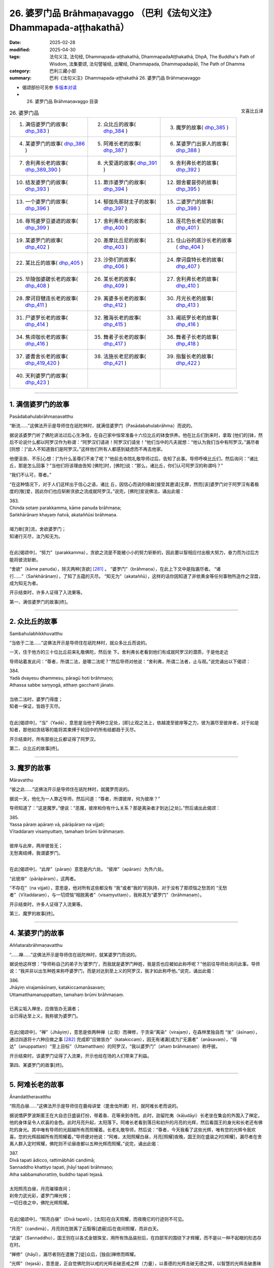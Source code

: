 26. 婆罗门品 Brāhmaṇavaggo （巴利《法句义注》Dhammapada-aṭṭhakathā）
============================================================================

:date: 2025-02-28
:modified: 2025-04-30
:tags: 法句义注, 法句经, Dhammapada-aṭṭhakathā, DhammapadaAṭṭhakathā, DhpA, The Buddha's Path of Wisdom, 法集要颂, 法句譬喻经, 出曜经, Dhammapada, Dhammapadapāḷi, The Path of Dhamma
:category: 巴利三藏小部
:summary: 巴利《法句义注》Dhammapada-aṭṭhakathā 26. 婆罗门品 Brāhmaṇavaggo



- 偈颂部份可另参 `多版本对读 <{filename}../../dhp-contrast-reading/dhp-contrast-reading-chap26%zh.rst>`__ 

- 26. 婆罗门品 Brāhmaṇavaggo 目录

.. container:: align-right

   文喜比丘译

.. list-table:: 26. 婆罗门品

  * - 1. 满信婆罗门的故事( dhp_383_ )
    - 2. 众比丘的故事( dhp_384_ )
    - 3. 魔罗的故事( dhp_385_ )
  * - 4. 某婆罗门的故事( dhp_386_ )
    - 5. 阿难长老的故事( dhp_387_ )
    - 6. 某婆罗门出家人的故事( dhp_388_ )
  * - 7. 舍利弗长老的故事( dhp_389_390_ )
    - 8. 大爱道的故事( dhp_391_ )
    - 9. 舍利弗长老的故事( dhp_392_ )
  * - 10. 结发婆罗门的故事( dhp_393_ )
    - 11. 欺诈婆罗门的故事( dhp_394_ )
    - 12. 翅舍瞿昙弥的故事( dhp_395_ )
  * - 13. 一个婆罗门的故事( dhp_396_ )
    - 14. 郁伽先那财主子的故事( dhp_397_ )
    - 15. 二婆罗门的故事( dhp_398_ )
  * - 16. 辱骂婆罗豆婆遮的故事( dhp_399_ )
    - 17. 舍利弗长老的故事( dhp_400_ )
    - 18. 莲花色长老尼的故事( dhp_401_ )
  * - 19. 某婆罗门的故事( dhp_402_ )
    - 20. 差摩比丘尼的故事( dhp_403_ )
    - 21. 住山谷的底沙长老的故事( dhp_404_ )
  * - 22. 某比丘的故事( dhp_405_ )
    - 23. 沙弥们的故事( dhp_406_ )
    - 24. 摩诃盘特长老的故事( dhp_407_ )
  * - 25. 毕陵伽婆蹉长老的故事( dhp_408_ )
    - 26. 某长老的故事( dhp_409_ )
    - 27. 舍利弗长老的故事( dhp_410_ )
  * - 28. 摩诃目犍连长老的故事( dhp_411_ )
    - 29. 离婆多长老的故事( dhp_412_ )
    - 30. 月光长老的故事( dhp_413_ )
  * - 31. 尸婆罗长老的故事( dhp_414_ )
    - 32. 雅海长老的故事( dhp_415_ )
    - 33. 阇祇罗长老的故事( dhp_416_ )
  * - 34. 焦谛咖长老的故事( dhp_416_ )
    - 35. 舞者子长老的故事( dhp_417_ )
    - 36. 舞者子长老的故事( dhp_418_ )
  * - 37. 婆耆舍长老的故事( dhp_419_420_ )
    - 38. 法施长老尼的故事( dhp_421_ )
    - 39. 指鬘长老的故事( dhp_422_ )
  * - 40. 天利婆罗门的故事( dhp_423_ )
    - 
    - 

----

.. _dhp_383:

1. 满信婆罗门的故事
~~~~~~~~~~~~~~~~~~~~~~

Pasādabahulabrāhmaṇavatthu

“断流……”这佛法开示是导师住在祇陀林时，就满信婆罗门（Pasādabahulabrāhma）而说的。

据说该婆罗门听了佛陀讲法过后心生净信，在自己家中恒常准备十六位比丘的钵食供养。他在比丘们到来时，拿取 [他们的]钵，然后不论说什么都以阿罗汉作为称谓：“阿罗汉们请进！阿罗汉们请坐！”他们当中的凡夫就想：“他认为我们当中有阿罗汉。”漏尽者[则想：]“此人不知道我们是阿罗汉。”这样他们所有人都感到疑虑而不再去他家。

他便沮丧、不乐[心想：]“为什么圣尊们不来了呢？”他前去寺院礼敬导师过后，告知了此事。导师呼唤比丘们，然后询问：“诸比丘，那是怎么回事？”当他们将该理由告知 [佛陀]时，[佛陀]说：“那么，诸比丘，你们认可阿罗汉的称谓吗？”

“我们不认可，尊者。”

“在这种情况下，对于人们这样出于信心之语，诸比 丘，因信心而说的缘故[接受其邀请]无罪，然而[该]婆罗门对于阿罗汉有着极度的[敬]爱，因此你们也应斩断贪欲之流成就阿罗汉。”说完，[佛陀]宣说佛法，诵出此偈：

| 383.
| Chinda sotaṃ parakkamma, kāme panuda brāhmaṇa; 
| Saṅkhārānaṃ khayaṃ ñatvā, akataññūsi brāhmaṇa.
| 
| 竭力断[贪]流，舍欲婆罗门；
| 知诸行灭尽，汝乃知无为。
| 

在此[偈颂中]，“努力”（parakkamma），贪欲之流是不能被小小的努力斩断的，因此要以智相应付出极大努力，奋力而为过后方能将彼流斩断。

“舍欲”（kāme  panuda），除灭两种[贪欲] [281]_ 。 “婆罗门”（brāhmaṇa），在此上下文中是指漏尽者。 “诸行……”（Saṅkhārānaṃ），了知了五蕴的灭尽。 “知无为”（akataññū），这样的话你因知道了非依黄金等任何事物所造作之涅盘，成为知无为者。

开示结束时，许多人证得了入流果等。

第一、满信婆罗门的故事[终]。

----

.. _dhp_384:

2. 众比丘的故事
~~~~~~~~~~~~~~~~~~

Sambahulabhikkhuvatthu

“当依于二法……”这佛法开示是导师住在祇陀林时，就众多比丘而说的。

一天，住于他方的三十位比丘前来礼敬佛陀，然后坐 下。舍利弗长老看到他们有成就阿罗汉的潜质，于是他走近

导师站着发此问：“尊者，所谓二法，是哪二法呢？”然后导师对他说：“舍利弗，所谓二法者，止与观。”说完诵出以下偈颂：

| 384.
| Yadā dvayesu dhammesu, pāragū hoti brāhmaṇo; 
| Athassa sabbe saṃyogā, atthaṃ gacchanti jānato.
| 
| 当依二法时，婆罗门得度；
| 知者一保证，皆趋于灭尽。
| 

在此[偈颂中]，“当”（Yadā），意思是当他于两种立足处，[即]止观之法上，依越渡至彼岸等之力，彼为漏尽至彼岸者，对于如是知者，那他如贪结等的能将其束缚于轮回中的所有结都趋于灭尽。

开示结束时，所有那些比丘都证得了阿罗汉。

第二、众比丘的故事[终]。

----

.. _dhp_385:

3. 魔罗的故事
~~~~~~~~~~~~~~~~

Māravatthu

“彼之此……”这佛法开示是导师住在祇陀林时，就魔罗而说的。

据说一天，他化为一人靠近导师，然后问道：“尊者，所谓彼岸，何为彼岸？”

导师知道了：“这是魔罗。”便说：“恶魔，彼岸和你有什么关系？那是离染者才到达[之处]。”然后诵出此偈颂：

| 385.
| Yassa pāraṃ apāraṃ vā, pārāpāraṃ na vijjati;
| Vītaddaraṃ visaṃyuttaṃ, tamahaṃ brūmi brāhmaṇaṃ.
| 
| 彼岸与此岸，两岸彼皆无；
| 无愁离结缚，我谓婆罗门。
| 

在此[偈颂中]，“此岸”（pāraṃ）意思是内六处。 “彼岸”（apāraṃ）为外六处。

“此彼岸”（pārāpāraṃ），这两者。

“不存在”（na vijjati），意思是，他对所有这些都没有 “我”或者“我的”的执持，对于没有了那烦恼之愁苦的 “无愁者”（Vītaddaraṃ），与一切烦恼“相脱离者”（visaṃyuttaṃ），我称其为“婆罗门”（brāhmaṇaṃ）。

开示结束时，许多人证得了入流果等。

第三、魔罗的故事[终]。

----

.. _dhp_386:

4. 某婆罗门的故事
~~~~~~~~~~~~~~~~~~~~

Aññatarabrāhmaṇavatthu

“……禅……”这佛法开示是导师住在祇陀林时，就某婆罗门而说的。

据说他这样想：“导师称自己的弟子为‘婆罗门’，而我就是婆罗门种姓，我是否也应被如此称呼呢？”他前往导师处询问此事。导师说：“我并非以出生种姓来称呼婆罗门，而是对达到至上义的阿罗汉，我才如此称呼他。”说完，诵出此偈：

| 386.
| Jhāyiṃ virajamāsīnaṃ, katakiccamanāsavaṃ; 
| Uttamatthamanuppattaṃ, tamahaṃ brūmi brāhmaṇaṃ.
| 
| 已离尘垢入禅坐，应做皆办无漏者；
| 业已得达至上义，我称彼为婆罗门。
| 

在此[偈颂中]，“禅”（Jhāyiṃ），意思是依两种禅（止观）而禅修，于贪染“离染”（virajaṃ），在森林里独自而 “坐”（āsīnaṃ），通过四道将十六种应做之事 [282]_ 完成即“应做皆办”（katakiccaṃ），因无有诸漏[成为]“无漏者”（anāsavaṃ），“得达”（anuppattaṃ）“至上目标”（Uttamatthaṃ）的阿罗汉，“我以婆罗门”（ahaṃ brāhmaṇaṃ）称呼彼。

开示结束时，该婆罗门证得了入流果，开示也给在场的人们带来了利益。

第四、某婆罗门的故事[终]。

----

.. _dhp_387:

5. 阿难长老的故事
~~~~~~~~~~~~~~~~~~~~

Ānandattheravatthu

“照亮白昼……”这佛法开示是导师住在鹿母讲堂（毘舍佉所建）时，就阿难长老而说的。

据说憍萨罗波斯匿王在大自恣日盛装打扮，带着香、花等来到寺院。此时，迦留陀夷（kāḷudāyi）长老坐在集会的外围入了禅定，他的身体呈令人欢喜的金色。此时月亮升起，太阳落下。阿难长老看到落日和初升的月亮的光辉，然后看国王的身光和长老还有佛陀的身光。其中唯有导师的光超越所有而照耀着。长老礼敬导师，然后说：“尊者，今天我看了这些光辉，唯有您的光辉令我欢喜。您的光辉超越所有而照耀着。”导师便对他说：“阿难，太阳照耀白昼，月亮[照耀]夜晚，国王则在盛装之时[辉耀]，漏尽者在舍离人群入定时辉耀，佛陀则不论昼夜都以五种光辉而照耀。”说完，诵出此偈：

| 387.
| Divā tapati ādicco, rattimābhāti candimā; 
| Sannaddho khattiyo tapati, jhāyī tapati brāhmaṇo; 
| Atha sabbamahorattiṃ, buddho tapati tejasā.
| 
| 太阳照亮白昼，月亮璀璨夜间；
| 刹帝力武光彩，婆罗门禅光辉；
| 一切日夜之中，佛陀光辉照耀。
| 

在此[偈颂中]，“照亮白昼”（Divā tapati），[太阳]在白天照耀，而夜晚它的行迹则不可见。

“月亮”（candimā），月亮则在脱离了云翳等[遮蔽]后在夜间照耀，而非白天。

“武装”（Sannaddho），国王则在以各式金银珠宝，用所有饰品装扮后，在四部军的围绕下才辉耀，而不是以一种不起眼的形态存在时。

“禅修”（jhāyī），漏尽者则在遣散了[徒]众后，[独自]禅修而辉耀。

“光辉”（tejasā），意思是，正自觉佛陀则以戒的光辉击破恶戒之辉（力量），以善德的光辉击破无德之辉，以智慧的光辉击破愚昧之辉，以福德的光辉击破非福之辉，以法的光辉击破非法之辉，以这五种光辉在一切时照耀。

开示结束时，许多人证得了入流果等。

第五、阿难长老的故事[终]。

----

.. _dhp_388:

6. 某婆罗门出家人的故事
~~~~~~~~~~~~~~~~~~~~~~~~~~

aññatarabrāhmaṇapabbajitavatthu

“弃恶……”这佛法开示是导师住在祇陀林时，就某婆罗门出家人而说的。

据说有一位婆罗门在外道中出家了，他心想：“沙门乔答摩称自己的弟子为‘出家人’，而我也是出家人，我是否也应被如此称呼呢？”然后来到导师面前，就此提问。导师说： “我并非以此说为‘出家人’，而是从烦恼污垢中出家者方为出家人。”说完，诵出此偈：

| 388.
| Bāhitapāpoti brāhmaṇo, samacariyā samaṇoti vuccati;
| Pabbājayamattano malaṃ, tasmā pabbajitoti vuccatī.
| 
| 弃恶方为婆罗门，所行寂静是沙门；
| 出离自身之垢秽，是故称为出家人。
| 

在此[偈颂中]，“所行寂静”（samacariyā），意思是平息了所有的不善而行。

“是故（因此）”（tasmā），意思是，由于舍弃了恶[被称为]婆罗门，平息了诸不善而行，被称为沙门，因此但凡祛除了自身贪等污垢而行者，他也因祛除彼而称为出家人。

开示结束时，该婆罗门出家人证得了入流果，开示也给在场的人们带来了利益。

第六、某婆罗门出家人的故事[终]。

----

.. _dhp_389:
.. _dhp_390:
.. _dhp_389_390:

7. 舍利弗长老的故事
~~~~~~~~~~~~~~~~~~~~~~

Sāriputtattheravatthu

“不[应袭击]婆罗门……”这佛法开示是导师住在祇陀林时，就舍利弗长老而说的。

据说在某个地方，许多人讲述长老之德：“啊！我们的圣尊具备忍力，面对其他人的或骂或打，连怒气都没有。”一个怀有邪见的婆罗门就问：“谁是那不生气者？”

“我们的长老。”  “他不会生气？” “不会的，婆罗门。” “那我要让他生气。”

“如果你能够，那你让[他]生气吧。” 他[回答：]“好的，我知道该怎么做。”

他看到长老进入[村庄]托钵后，从背后走上去在[长老]背部，用手掌猛力给了一击。长老[都没想探明]“怎么回 事？”，看都没看就走了。婆罗门的整个身体生起了灼热。

他[心想：]“啊，[是位]具德的圣尊。”拜倒在长老足下说： “请您原谅我，尊者。”当[长老]说“怎么回事？”时，他回答：“我为了测验而击打了您。”

“好的，我原谅你。”

“假如尊者原谅我，请在我家坐，然后接受钵食[供养]吧。”他拿取长老的钵，长老也将钵给了[他]。婆罗门将长老引到家里，然后以饮食做招待。

人们[得知后]生气了：“此人打了我们清白无过的圣尊，他免不了[遭受]棍棒，我们就要在这杀了他。”他们手拿土 块、棍棒等站在婆罗门的家门口。长老起身离开时，将钵给到婆罗门手里。人们看到他和长老一起走，便说：“尊者，请您拿过您的钵，然后让婆罗门折返吧。”

“怎么回事，优婆塞？”“婆罗门打了您，我们知道该怎么对他。” 

“那到底是你们被此人打了，还是我被打了呢？” “是您，尊者。” “他打过后请求我原谅了，你们去吧。”

长老将人们遣散后，让婆罗门回去了，然后回到了寺 院。比丘们抱怨道：“这算什么事？舍利弗长老被那个婆罗门打了，竟在他家坐着接受了钵食而来。从打了长老开始，如今他还有什么羞耻？他将到处去欺负其他的[比丘]。”

导师来了，问：“诸比丘，你们坐在一起谈论何事？” 当[他们]回答“[说]这个”时，[导师]说：“诸比丘，无有婆罗门击打婆罗门，但会是在家婆罗门击打沙门婆罗门。所谓瞋怒要以不来道而拔除。”说完宣说佛法，诵出此偈：

| 389.
| Na brāhmaṇassa pahareyya, nāssa muñcetha brāhmaṇo;
| Dhī brāhmaṇassa hantāraṃ, tato dhī yassa muñcati.
| 
| 不应袭击婆罗门，婆罗门对彼勿怒；
| 耻哉袭击婆罗门，对彼发怒尤更耻。
| 
| 390.
| Na brāhmaṇassetadakiñci seyyo, yadā nisedho manaso piyehi;
| Yato yato hiṃsamano nivattati, tato tato sammatimeva dukkhaṃ.
| 
| 此非小益婆罗门，当其制止好[怒]心；
| 若彼断除诸害意，随彼诸苦得止息。
| 

在此[偈颂中]，“袭击”（pahareyya），知道“我是漏尽婆罗门”时，就不会袭击漏尽者或其他人或生为婆罗门者。

“勿怒彼”（nāssa muñcetha），意思是，即便是那袭击漏尽婆罗门者，你们也不要对他发出敌意，因此勿发怒。

“耻哉婆罗门”（Dhī brāhmaṇassa），我斥责袭击漏尽婆罗门者。

“比其更耻”（tato dhī），谁若报复那袭击者，对其释放敌意，相比那个[袭击者]我更斥责他。

“……殊胜一点点”（etadakiñci seyyo），意思是那漏尽者骂不还口，打不还手，这对那漏尽婆罗门而言并非小殊 胜，不是一点点殊胜，是极其殊胜。

“当于喜爱制止心”（yadā nisedho manaso piyehi），对于易怒者心喜于生嗔怒。其嗔怒甚至连父母，连佛陀等都会冒犯。因此当他对那些[可瞋之事上]制止他的心，抑制受瞋控制所生之心，这对他并非小殊胜。[以上]是[此偈的]含 义。

“伤害意”（hiṃsamano），[即]嗔怒心。

意思是，他依任何原因而起的[嗔怒心]，若以不来道连根拔除而止息，“因任何”（tato tato），依任何那些原因[而起]的整个轮转之苦也就得到了止息。

开示结束时，许多人证得了入流果等。

第七、舍利弗长老的故事[终]。

----

.. _dhp_391:

8. 大爱道的故事
~~~~~~~~~~~~~~~~~~

mahāpajāpatigotamīvatthu

“彼之身语……”这佛法开示是导师住在祇陀林时，就大爱道（Mahāpajāpatī Gotamī）而说的。

当导师在事情未发生前而颁布八敬法时，就有如喜装扮之士欣然引颈接受芬芳的花环一样，大爱道和随从们[欣然接受八敬法]而获得了受具足戒，他们没有其他的戒师或老师。

后来的某个时候，生起了关于如此获得受具足戒的长老尼的议论：“大爱道没有老师、戒师，就自己披上了袈裟。”如此谈论过后，有疑惑的比丘尼们就不再和她一起举行布萨和自恣了。她们也去向导师汇报了此事。导师听了她们的话后说：“我给了大爱道八敬法，我就是她的老师，我就是她的戒师。不要对没有了身恶行等的漏尽者生疑。”说完，宣说佛法，诵出此偈：

| 391.
| Yassa kāyena vācāya, manasā natthi dukkaṭaṃ; 
| Saṃvutaṃ tīhi ṭhānehi, tamahaṃ brūmi brāhmaṇaṃ.
| 
| 彼之身语意，皆无有恶行；
| 防护于三处，我谓婆罗门。
| 

在此[偈颂中]，“恶行”（dukkaṭaṃ），[即]有过失的、会带来痛苦的、导向恶趣之业。

“于三处”（tīhi ṭhānehi），意思是[他]为了阻止身恶行等通过那身等三[处]进入，而关闭[根]门，我称彼为婆罗门。

开示结束时，许多人证得了入流果等。

第八、大爱道的故事[终]。

----

.. _dhp_392:

9. 舍利弗长老的故事
~~~~~~~~~~~~~~~~~~~~~~

Sāriputtattheravatthu

“不论从何人……”这佛法开示是导师住在祇陀林时，就舍利弗长老而说的。

据说他自从在尊者阿说示长老处听闻法证得入流果以 来，当他一听到“长老住在那个方向”，他就朝那边合掌礼敬，睡觉都将头朝向那边。比丘们[以为：]“怀邪见的舍利弗，如今都还在修礼敬诸方。”他们将此事告诉了导师。导师命人将长老唤来，问：“是真的吗，舍利弗，据说你还在修礼敬诸方？”当[舍利弗]说“尊者，我是礼敬诸方，还是非礼敬诸方，您知道的”时，[导师]说：“诸比丘，舍利弗并非礼敬诸方，而是自从他在阿说示长老处闻法证得入流果以来，他都礼敬自己的老师。比丘依哪位老师处明了法，就应如婆罗门事火一般恭敬地礼敬他。”说完宣说佛法，诵出此偈：

| 392.
| Yamhā dhammaṃ vijāneyya, sammāsambuddhadesitaṃ;
| Sakkaccaṃ taṃ namasseyya, aggihuttaṃva brāhmaṇo.
| 
| 不论从何人知，正觉者所说法；
| 应恭敬而待彼，如婆罗门事火。
| 

在此[偈颂中]，“事火”（aggihuttaṃva），意思是犹如婆罗门供火，会认真地照料，以合掌等[方式]恭敬地行礼敬。对待那可从彼处得知如来所说之法的老师，也应如此般恭敬地礼敬。

开示结束时，许多人证得了入流果等。

第九、舍利弗长老的故事[终]。

----

.. _dhp_393:

10. 结发婆罗门的故事
~~~~~~~~~~~~~~~~~~~~~~~

jaṭilabrāhmaṇavatthu

“非以结发……”这佛法开示是导师住在祇陀林时，就一结发婆罗门而说的。

据说他[思维：]“从母亲方和父亲方我都是生于好出身的婆罗门氏族。如果沙门乔答摩称呼自己的弟子为婆罗门，那我是否也应被如此称呼呢？”他便去到导师哪里，询问此事。导师对他说：“婆罗门，我并非仅以结发[而呼婆罗门]，并非仅以出生氏族而呼婆罗门，我是对洞悉真理者，方才称为婆罗门。”说完，宣说佛法，诵出此偈：

| 393.
| Na jaṭāhi na gottena, na jaccā hoti brāhmaṇo;
| Yamhi saccañca dhammo ca, so sucī so ca brāhmaṇo.
| 
| 并非以结发，氏族与出生，
| 称为婆罗门；凡彼洞悉于，
| 真谛与佛法，称净婆罗门。
| 

在此[偈颂中]，“真谛”（saccaṃ），意思是，若人以十六种方式洞悉了四谛 [283]_ 而住，拥有谛智与九出世间法，他为清净的婆罗门。

开示结束时，许多人证得了入流果等。

第十、结发婆罗门的故事[终]。

----

.. _dhp_394:

11. 欺诈婆罗门的故事
~~~~~~~~~~~~~~~~~~~~~~~

kuhakabrāhmaṇavatthu

“你何苦……”这佛法开示是导师住在重阁讲堂时，就一模仿蝙蝠的欺诈婆罗门而说的。

据说他爬上毘舍离城门口的一棵阿江榄仁树（kakudha），用两脚抓住树枝，然后头朝下倒挂着，说： “给我一百头黄[牛]，给我一些咖哈巴那（钱币），给我女仆，如果你们不给，[我]从这里掉下来[摔]死的话，我将令城市毁灭。”

当如来在比丘僧团的簇拥下入城时，比丘们看到了该婆罗门，出来时还看到他在那样挂着。城民们也以为：“此人从早上开始就这样挂着，他掉下来死了的话，将令城市毁灭。”他们害怕城市被毁灭，于是“凡是他要的，我们都给”，同意并给了[他所要的东西]。他便下来把所有东西都拿着离开了。比丘们在寺院附近看到他像头牛一样在嚎着走，然后认出了他，便问道：“婆罗门，你得到你想要的了吗？”

“是的，我得到了。”[比丘们]听了过后进入寺院，将此事告诉了如来。导师说：“诸比丘，他并非现在才做欺诈之 贼，过去生也曾是欺诈之贼。但现在他欺骗了那些愚人，[过去]那时没能骗得了智者。”说完，在他们的请求下，说出了过去之事。

曾经在一个迦尸 [284]_ 的村庄住着一个欺诈的苦行者。有一个家庭护持他。白天的时候，有主食或副食，他们都像对待自己的孩子一样，也给他一份。晚上时，当有[食物]就留出一份，第二天给[他]。后来，一天晚上，他们获得了一些蜥蜴肉，善烹饪后，从中留出一份，第二天给了他。苦行者吃了那肉以后，就迷上那个味道了，问：“那是什么肉？”听到 “是蜥蜴肉”后，他在托钵完就拿着酥油、奶酪、香料等，去到草屋，站在一旁。

在草屋不远处的一个蚁丘里住着一只蜥蜴王。它有时前来礼敬苦行者。那天他[计划着：]“我要杀了它。”将棍子藏起来，然后坐在离蚁丘不远的某处，假装在睡觉。当蜥蜴王从蚁丘出来，前往他那儿时，观察到了他的样子，[它觉得] “今天老师的样子我不喜欢”，于是便掉头走了。苦行者知道它掉头了，便丢出棍子要杀它，棍子没有打中。蜥蜴王则进入到了蚁丘里，然后从中探出头来，看着回来的路对苦行者说：

| “想汝为沙门，我来无戒备；
| 你如假沙门，以棍袭击我。愚人！
| 何苦而结发，何苦着皮衣；
| 汝心实草莽，[唯]净于外表。”（《本生》1.4.97-98）
| 

苦行者为了拿自己的东西引诱它，于是这样说： 

| “回来大蜥蜴，食用精米饭；
| 我有油与盐，长椒我甚多。”（《本生》1.4.99）
| 

听此过后，蜥蜴王说：“随你怎么说，我只想逃跑。”然后诵出此偈：

| “百人高蚁丘，入之犹更好；
| 油盐与长椒，于我无利益。”（《本生》1.4.100）
| 

如此说完后，[又]说道：“我这么长时间以来都以为你是沙门，如今你却想要打[杀]我，丢出了棍子，自那[棍子]丢出时，[你]就非沙门。像这样的愚人何必结发？何苦[穿]带蹄羚羊皮？你内心草莽，唯净于外在。”

导师说完此过去[之事]后，说：“那时的欺诈苦行者就是他，而蜥蜴王就是我。”说完，联系了本生，这时[导师]为了显示蜥蜴智者斥责他的理由，诵出此偈：

| 394.
| Kiṃ te jaṭāhi dummedha, kiṃ te ajinasāṭiyā;
| Abbhantaraṃ te gahanaṃ, bāhiraṃ parimajjasī.
| 
| 愚人！何苦而结发，何苦着皮衣； 
| 汝心实草莽，[唯]净于外表。
| （《本生》1.4.98）
| 

在此[偈颂中]，“你何苦结发”（Kiṃ te jaṭāhi），意思是，喂！愚人！你这样结发、穿这带蹄子的羚羊皮衣，有什么用？

“内在”（Abbhantaraṃ），意思是，你的内在[充斥着]贪等烦恼之草莽，你只是把外表擦得像象粪、马粪一样锃亮。

开示结束时，许多人证得了入流果等。

第十一、欺诈婆罗门的故事[终]。

----

.. _dhp_395:

12. 翅舍瞿昙弥的故事
~~~~~~~~~~~~~~~~~~~~~~~

kisāgotamīvatthu

“着尘堆衣……”这佛法开示是导师住在鹫峰山（Gijjhakūṭa）时，就翅舍瞿昙弥（Kisāgotamī）而说的。

那时，据说帝释[天帝]在初夜结束时，和诸天一起来到导师面前，礼敬完坐于一旁倾听应铭记之法语。此时，翅舍瞿昙弥[心想：]“我要去见导师。”从空中而来，见到了帝释，便折返了。他看到她礼敬后折返，便问导师：“那是谁，尊者，前来看了您过后就回去了？”导师[回答：]“大王，她叫翅舍瞿昙弥，是我的女儿，持尘堆衣第一的长老尼。”说完，诵出此偈：

| 395.
| Paṃsukūladharaṃ jantuṃ, kisaṃ dhamanisanthataṃ;
| Ekaṃ vanasmiṃ jhāyantaṃ, tamahaṃ brūmi brāhmaṇaṃ.
| 
| 身着尘堆衣，体瘦遍筋脉；
| 林中独禅坐，我谓婆罗门。
| 

在此[偈颂中]，“消瘦”（kisaṃ），[是说]持尘堆衣者圆满与自己相应的行道时变得血肉枯竭，筋脉毕现，因此这么说。

“独自于林中”（Ekaṃ vanasmiṃ），意思是独自在林中偏僻处禅修者，我说彼为婆罗门。

开示结束时，许多人证得了入流果等。

第十二、翅舍瞿昙弥的故事[终]。

----

.. _dhp_396:

13. 一个婆罗门的故事
~~~~~~~~~~~~~~~~~~~~~~~

ekabrāhmaṇavatthu

“我非……”这佛法开示是导师住在祇陀林时，就一个婆罗门而说的。

据说他[心想：]“沙门乔答摩称自己的弟子为婆罗门，我也是从婆罗门胎中出生，我是否也应被如此称呼呢？”他来到导师面前询问此事。导师便对他说：“婆罗门，我并非仅以从婆罗门胎中出生便如此称呼[他们]，而是那无任何取著者，我称彼为婆罗门。”说完，诵出此偈：

| 396.
| Na cāhaṃ brāhmaṇaṃ brūmi, yonijaṃ mattisambhavaṃ;
| Bhovādi nāma so hoti, sace hoti sakiñcano; 
| Akiñcanaṃ anādānaṃ, tamahaṃ brūmi brāhmaṇaṃ.
| 
| 我非以出生，呼人婆罗门；
| 若尚有执着，仅名婆罗门；
| 无任何取着，我谓婆罗门。
| 

在此[偈颂中]，“胎中”（yonijaṃ）[即]投生在胎中者。 “投生于母[胎]”（mattisambhavaṃ）[即]投生在[身为]婆罗门女的母亲胎中的人。

“说‘朋友’者”（Bhovādi），意思是，他在称呼[他人]等时先说“朋友（bho），朋友”，假如他是有贪等任何的世间执著者，他[仅]名为说“友”（婆罗门）者（也就是仅懂婆罗门礼仪者）。而对于在贪欲等的四种执取 [285]_ 上，没有任何取著者，我称其为婆罗门。

开示结束时，该婆罗门证得了入流果，开示给在场的人们也带来了利益。

第十三、一个婆罗门的故事[终]。

----

.. _dhp_397:

14. 郁伽先那财主子的故事
~~~~~~~~~~~~~~~~~~~~~~~~~~~

uggasenaseṭṭhiputtavatthu

“……一保证……”这佛法开示是导师住在竹林时，就名为郁伽先那（Uggasena）的财主子而说的。

事情[的始末]就在“舍过去当来”（《法句》第 348 偈）的偈颂解释里展开说过了。那时导师听到比丘们说：“尊者，郁伽先那说‘我没有恐惧’，我觉得他妄称究竟智（证阿罗汉）。”[导师]说：“诸比丘，像我儿子这样的断结者确实没有恐惧。”说完，诵出此偈：

| 397.
| Sabbasaṃyojanaṃ chetvā, yo ve na paritassati;
| Saṅgātigaṃ visaṃyuttaṃ, tamahaṃ brūmi brāhmaṇaṃ.
| 
| 已断一保证，彼实无恐惧；
| 离执无结缚，我谓婆罗门。
| 

在此[偈颂中]，“一保证缚”（Sabbasaṃyojanaṃ）是十种结缚 [286]_ 。

“不恐惧”（na paritassati），不因贪而恐惧。

“我[称]彼”（tamahaṃ），意思是，对于那超越了贪等执着的“离执者”（Saṅgātigaṃ），也没有了四种结的“离结缚者”（visaṃyuttaṃ），我称其为“婆罗门”（brāhmaṇaṃ）。

开示结束时，许多人证得了入流果等。

第十四、郁伽先那财主子的故事[终]。

----

.. _dhp_398:

15. 二婆罗门的故事
~~~~~~~~~~~~~~~~~~~~~

dvebrāhmaṇavatthu

“切断带……”这佛法开示是导师住在祇陀林时，就两位婆罗门而说的。

据说他们当中，一位有一头名叫小红的公牛，另一位有一头名叫大红的公牛。一天，他们就“你的牛强壮，我的牛强壮”展开了争论，然后[提出：]“我们为什么争呢，驾驶一下我们就知道了。”在阿致罗筏底河（Aciravati，印度五大河之一）用沙子将车装满，然后套上牛。这时，比丘们为了洗澡来到了那里。婆罗门开动牛[车]，车子还没动，皮带缰绳就断了。

比丘们看了后回到寺院，将此事告诉了导师。导师说： “诸比丘，不论谁切断它，那只是外在的皮带绳索。然而比丘们应切断那内在的嗔怒之皮带与贪爱之皮绳。”说完，诵出此偈：

| 398.
| Chetvā naddhiṃ varattañca, sandānaṃ sahanukkamaṃ;
| Ukkhittapalighaṃ buddhaṃ, tamahaṃ brūmi brāhmaṇaṃ.
| 
| 切断带与绳，锁链并马勒；
| 启闩之觉者，我谓婆罗门。
| 

在此[偈颂中]，“皮带”（naddhiṃ），[指]具捆缚性质而运作的瞋怒。

“皮绳”（varattaṃ），[指]具束缚性质而运作的贪爱。 “绳索连同马勒”（sandānaṃ sahanukkamaṃ），意思是，

随眠马勒连同六十二种见的绳索，这一切也都斩断，然后拉开无明之闩的“启闩者”（Ukkhittapalighaṃ），觉悟了四谛的 “觉者”（buddhaṃ），我称彼为婆罗门。

开示结束时，五百比丘证得了阿罗汉，开示给在场的人们也带来了利益。

第十五、二婆罗门的故事[终]。

----

.. _dhp_399:

16. 辱骂婆罗豆婆遮的故事
~~~~~~~~~~~~~~~~~~~~~~~~~~~

akkosakabhāradvājavatthu

“辱骂……”这佛法开示是导师住在竹林时，就辱骂婆罗豆婆遮（akkosakabhāradvāja）而说的。

他的兄弟婆罗豆婆遮的妻子，名叫嗒囊迦尼（dhanañjānī），是位入流者。她不论是打完喷嚏还是咳嗽完或者绊到了都会自诵感兴之语：“礼敬彼世尊、阿罗汉、正自觉者。”

一天，当她在给婆罗门轮流分配食物时绊了一下，她像往常一样大声地念诵感兴之语。婆罗门（她丈夫）生气了，说：“她像低种姓的人一样，不论在哪里绊到了都称颂秃头沙门。”然后[对她]说：“贱人，现在我要去和你导师理论。” 她便对他说：“去吧，婆罗门，我还没见过有谁能论破世尊的，那[你]去了后，向世尊提问吧。”他去到导师面前，没有礼敬就站在一旁提问，说出此偈：

| “断何安乐眠，断何无哀伤， 
| 乔答摩你乐，杀死哪一法？”（《相应部》1.187）
| 

然后导师用此偈回答他的提问： 

| “断瞋安乐眠，断瞋无哀伤，
| 端蜜而根毒，婆罗门！
| 杀瞋，圣者所称赞，断彼无哀伤。”（《相应部》1.187）
| 

他对导师生起了净信，然后出家证得了阿罗汉。然后他的弟弟辱骂婆罗豆婆遮听说我哥哥出家了后，变得愤怒，[前 去]用无理、粗鲁的言语辱骂导师。他也被导师用施客之食的譬喻说服 [287]_ ，然后对导师生起净信而出家，证得了阿罗汉。他的另外两位兄弟英俊婆罗豆婆遮（Sundarikabhāradvāja）和毕拎嘎咖婆罗豆婆遮（Biliṅgakabhāradvāja）也生起愤怒，被导师调伏后出家，证得了阿罗汉。

后来的一天，在法堂生起了谈论：“贤友，佛德实不思 议，在四兄弟的辱骂下，导师什么也没回复，而是成为了他们的依止处。”导师前来问道：“诸比丘，你们坐在一起谈论何事？”当[他们]回答“[谈论]此事”时，[导师]说：“诸比丘，我依靠自己的忍辱力，对面临的愤怒而不怒，从而成为众人的依止处。”说完，诵出此偈：

| 399.
| Akkosaṃ vadhabandhañca, aduṭṭho yo titikkhati;
| Khantībalaṃ balānīkaṃ, tamahaṃ brūmi brāhmaṇaṃ.
| 
| 辱骂打捆缚，彼无怒堪忍；
| 堪忍力似军，我谓婆罗门。
| 

在此[偈颂中]，“无怒”（aduṭṭho），意思是，对那基于十种辱骂事 [288]_ 的辱骂语和掌击等，以及被用枷锁等束缚等，他以不嗔怒之心，因具备忍辱力的“堪忍力者”（Khantībalaṃ），因具备一再生起的那如军势一般的堪忍力而[名为]“[忍]力军者”（balānīkaṃ），我称这样的人为“婆罗门”（brāhmaṇaṃ）。

开示结束时，许多人证得了入流果等。

第十六、辱骂婆罗豆婆遮的故事[终]。

----

.. _dhp_400:

17. 舍利弗长老的故事
~~~~~~~~~~~~~~~~~~~~~~~

Sāriputtattheravatthu

“无瞋……”这佛法开示是导师住在竹林时，就舍利弗长老而说的。

据说长老和五百比丘一起，在纳拉咖村（Nālaka）托钵行脚来到了他母亲的家门口。她请他坐下，用食物招待的同时辱骂道：“嘿，吃残食的，没得到剩米粥，就在其他人家里吃那勺背上[沾着的]的酸粥，为了[过这种出家生活]，你放弃了八亿财产而出家，我们被你毁了，现在吃吧。”在给比丘们钵食时，她也说：“你们让我儿子成为[你们]自己的小仆 从，现在吃吧。”长老拿了钵食就回到了寺院。这时尊者罗睺罗以钵食向导师提出邀请。导师就问他：“罗睺罗，你们去哪里了？”

“奶奶的村庄，尊者。”    “那你奶奶对你戒师说什么了？” “奶奶把我戒师给臭骂了一顿。” “她说了什么？”

“[说了]这些，尊者。” “那你戒师说什么了？” “什么也没[说]，尊者。”

比丘们听了过后，在法堂生起谈论：“贤友们，舍利弗长老之德实不思议，被他母亲如此辱骂，连愤怒都没有。”导师前来问道：“诸比丘，你们坐在一起谈论何事？”当[他们]说 “[谈论]这个”时，[导师]说：“诸比丘，漏尽者无嗔怒。”说完，诵出此偈：

| 400.
| Akkodhanaṃ vatavantaṃ, sīlavantaṃ anussadaṃ; 
| Dantaṃ antimasārīraṃ, tamahaṃ brūmi brāhmaṇaṃ.
| 
| 无瞋持苦行，具戒无增盛；
| 调者最后身，我谓婆罗门。
| 

在此[偈颂中]，“持苦行”（vatavantaṃ），意思是，[持守]头陀之戒，具备四种遍清净的戒故为“具戒德者”（sīlavantaṃ），以无贪之增盛的“无增盛者”（anussadaṃ），通过调伏六根的“调伏者”（Dantaṃ），到达了自我存在之边际的“最后身者”（antimasārīraṃ），“我称彼为婆罗门”（tamahaṃ brāhmaṇaṃ）。

开示结束时，许多人证得了入流果等。

第十七、舍利弗长老的故事[终]。

----

.. _dhp_401:

18. 莲花色长老尼的故事
~~~~~~~~~~~~~~~~~~~~~~~~~

uppalavaṇṇātherīvatthu

“如水于莲叶……”这佛法开示是导师住在祇陀林时，就莲花色长老尼而说的。故事在“愚人思如蜜”[这个]偈颂（《法句》第 69 偈）的解释中广开讲解了。那里说：

后来的某个时候，大众在法堂里生起谈论：“漏尽者的心也享受欲乐，亲近诸欲，为什么不亲近呢？他们又不是枯树，也不是蚁丘，只是血肉之躯，因此他们也享受欲乐。”导师前来问道：“诸比丘，你们坐在一起谈论何事？”当[他们]说“[谈论]此事”时，[导师说：]“诸比丘，漏尽者不享受欲乐，亲近诸欲。正如掉落在莲花叶上的水滴不沾染、不住立，只会滚落。又如锥尖上的芥子不沾染、不住立，只会滚落。如是两种欲在漏尽者的心上也不沾染、不住立。”导师就此开示佛法，诵出此偈：

| 401.
| Vāri pokkharapatteva, āraggeriva sāsapo;
| Yo na limpati kāmesu, tamahaṃ brūmi brāhmaṇaṃ.
| 
| 如水坠莲叶，芥子置锥尖；
| 不着欲乐者，我谓婆罗门。
| 

在此[偈颂中]，“彼不沾染”（Yo na limpati），意思是，如是般，若内心不被两种欲沾染，在那欲上不住立，“我称彼为婆罗门”（tamahaṃ brāhmaṇaṃ）。

开示结束时，许多人证得了入流果等。

第十八、莲花色长老尼的故事[终]。

----

.. _dhp_402:

19. 某婆罗门的故事
~~~~~~~~~~~~~~~~~~~~~

Aññatarabrāhmaṇavatthu

“若人……苦之……”这佛法开示是导师住在祇陀林时，就某婆罗门而说的。

据说他的一个奴隶在未制戒时（未制定不可剃度逃跑奴隶之戒）逃跑后出家，证得了阿罗汉。婆罗门找寻他没有找到，后来一天，在[城]门间看到他和导师一起入[城]托钵，然后牢牢抓住[他的]衣服。导师转过身询问：“这是怎么回事，婆罗门？”

“[他是]我的奴隶，友，乔答摩。” “他是负担已卸者，婆罗门。”

当[导师]说“负担已卸者”时，婆罗门意识到“[他]是阿罗汉”了。因此他再询问道：“是这样吗，友，乔答摩？”

导师说：“是的，婆罗门，[他是]负担已卸者。”说完，诵出此偈：

| 402.
| Yo dukkhassa pajānāti, idheva khayamattano;
| Pannabhāraṃ visaṃyuttaṃ, tamahaṃ brūmi brāhmaṇaṃ.
| 
| 若人于此世界中，得知自身之苦灭；
| 负担已卸离束缚，我称彼为婆罗门。
| 

在此[偈颂中]，“苦的”（dukkhassa），[是五]蕴之苦 的，“负担已卸者”（Pannabhāraṃ），已卸下[五]蕴的负担，从四种轭 [289]_ 或一切烦恼“脱离”（visaṃyuttaṃ），“我称彼为婆罗门”（tamahaṃ brāhmaṇaṃ）。

开示结束时该婆罗门证得了入流果，开示也给在场的人们带来了利益。

第十九、某婆罗门的故事[终]。

----

.. _dhp_403:

20. 差摩比丘尼的故事
~~~~~~~~~~~~~~~~~~~~~~~

khemābhikkhunīvatthu

“深慧……”这佛法开示是导师住在鹫峰山时，就名为差摩（Khemā）的比丘尼而说的。

一天，帝释天帝在初夜结束时，和诸天一起来到导师面前坐于一旁倾听应铭记之法语。这时，差摩比丘尼[心生此 念]“我要见导师”而前来，看到帝释后，就立于空中向导师礼敬过后折返了。帝释看到后问道：“那是谁，尊者？前来站在空中礼敬导师，然后就折返了。”导师说：“大王，那是我名为差摩的女儿，通达道与非道的大智者。”说完，诵出此偈：

| 403.
| Gambhīrapaññaṃ medhāviṃ, maggāmaggassa kovidaṃ;
| Uttamatthamanuppattaṃ, tamahaṃ brūmi brāhmaṇaṃ.
| 
| 深慧之智者，通晓道非道；
| 得达至上义，我谓婆罗门。
| 

在此[偈颂中]，“深慧”（Gambhīrapaññaṃ），意思是，在深奥的蕴等[之法]的运作上具备智慧，具备法味之智的 “智者”（medhāviṃ）对“此为恶趣之道，此为善趣之道，此为涅盘之道，此非道”如是道与非道通达的“通晓道与非道者”（maggāmaggassa kovidaṃ），所谓阿罗汉之“至上义的随达者”（Uttamatthamanuppattaṃ），“我称彼为婆罗门”（tamahaṃ brāhmaṇaṃ）。

开示结束时，许多人证得了入流果等。

第二十、差摩比丘尼的故事[终]。

----

.. _dhp_404:

21. 住山谷的底沙长老的故事
~~~~~~~~~~~~~~~~~~~~~~~~~~~~~

pabbhāravāsītissathera

“……不厮混……”这佛法开示是导师住在祇陀林时，就住山坡的底沙长老而说的。

据说他在导师面前习得禅修业处后，进入一片森林寻找适宜的坐卧处，来到山谷的一个山洞里。一到那里他的心就获得了一境性。他思维：“我住在这里的话将能完成出家的义务。”山洞中住着的天女心想：“来了一位具戒的比丘，和此人同住一处不易。他或许在这里住一晚就会走。”于是带着儿子出去了。

长老第二天一早就入村托钵了。一位优婆夷一看到他就产生了对儿子[般]的喜爱，邀请他在家里入座后，请他用完餐，再请求他依靠自己度过三个月的雨安居。他也[思维到：]“依靠此人，我将能脱离有（轮回）。”同意后便回到山洞。天女看到他回来，便心想：“一定是有谁邀请了，他将在明天或后天走。”

这样过了半个多月，[她心想：]“此人是想在这度过雨安居。然而带着孩子们和具戒者同住一处不易，又不能对他说‘出去’，此人戒上是否有过失呢？”她便用天眼观察，自他受具足戒以来都没见到他戒上的过失。[她心想：]“[他的]戒遍清净，我要做点什么，让[他]生起恶名。”

她便附体在护持他的那个家庭的优婆夷的大儿子身上，将他的脖子拧过去，令其两眼外凸，口中直流口水。优婆夷看到这状况后，哭喊道：“这是怎么回事？”然后天女便隐身对她说：“他被我抓住了，我不需要祭品。向经常和你们家来往的长老要一些甘草，然后用它和油一起煮，给这[孩子]做鼻药，这样我就放了这[孩子]。”

“不论让这[孩子]消失或者死去，我都不能向圣尊讨要甘草。”

“如果不能讨要甘草，你们就叫他给[孩子]的鼻子敷阿魏粉（一种药）。”

“这个我们也说不了。”       “那你就拿他的洗脚水撒在[孩子]头上。”优婆夷[说：]“这个可以做。”

[用餐]时间到了，她请长老坐下，提供了粥食，在[他]坐着用餐期间把[他的]脚洗了，然后拿了[洗脚]水，问道： “尊者，我可否用这些水洒在孩子的头上？”当[长老]说 “那你就洒吧”时，她这样做了。那天女马上将他（孩子）放了，然后走了，站在了山洞门口。长老也在用完餐后，从座位起来，没有舍弃禅修业处，念持着三十二行相（三十二身分）离开了。当他来到山洞门口时，那天女说：“大医生，不要进来这里。”他就站在那里问：“你是谁？”

“我是住在这里的天神。”

长老[心想：]“难道我有做过医疗之事？”从受具足戒之时开始检查，没有看到自己的戒有瑕疵或污点，便说：“我未见我有做医疗之事，你为什么这么说？”

“你没见到？”  “是的，我没见到。” “那我告诉你吧。” “好的，你说吧。”

“且不论那久远所做[之事]，就在今天，你是否有用洗脚水给被非人控制的施主的儿子头顶浇洒呢？”

“是的，洒了。”       “你怎么没看到此事呢？”   “你所说的就是关于这件事？” “是的，我说的就是关于这件事。”

长老心想：“我确实有很好地塑造自身，我确实有依教奉行，天女只不过在我四种遍净戒中看不到瑕疵或污点，就挑在男孩头上洒洗脚水这样的事。”当提到他的戒，他生起了强有力的喜悦。他抑制住那喜悦后，尚未挪动脚步就在原地证得了阿罗汉，然后劝告天女：“你污蔑了像我这般遍清净的沙门，不要在这森林里住了，你离开吧。”并诵出此感兴之语：

我行实清净，吾苦行无垢，莫谤清净者，你出林中去。

他就在那里度过了三个月，出雨安居后去到导师那，比丘们问他：“贤友，你是否有实现出家义务的顶峰？”他就从住在那山洞开始将所有经过告诉了比丘们。当[比丘们]问： “贤友，天女这么说时你没有生气？”

“没有生气。”他回答。比丘们告诉如来：“尊者，此比丘[自]称究竟智（证阿罗汉），他说当天女这样说时他都不生气。”

导师听了他们的话后说：“诸比丘，我的儿子确实不生气，他与在家众或出家众皆无结交，那不结交者少欲、知足。”说完，宣说佛法，诵出此偈：

| 404.
| Asaṃsaṭṭhaṃ gahaṭṭhehi, anāgārehi cūbhayaṃ;
| Anokasārimappicchaṃ, tamahaṃ brūmi brāhmaṇaṃ.
| 
| 不与僧与俗，两者相结交；
| 无着少欲者，我谓婆罗门。
| 

在此[偈颂中]，“不结交”（Asaṃsaṭṭhaṃ）是通过[与僧俗]没有见、闻、交谈、受用[物品]、身体接触[之往来]的不结交者。

“两者”（ubhayaṃ），不与在家众以及出家众两者相结交。

“无着”（Anokasārim），意思是，无执着的修行者，我称如此般者为婆罗门。

开示结束时，许多人证得了入流果等。

第二十一、住山谷的底沙长老的故事[终]。

----

.. _dhp_405:

22. 某比丘的故事
~~~~~~~~~~~~~~~~~~~

aññatarabhikkhuvatthu

“……弃棍棒……”这佛法开示是导师住在祇陀林时，就某比丘而说的。

据说他在导师面前习得禅修业处后，在一森林里努力[禅修]证得了阿罗汉。[他心想]“我要将成就告诉导师”，便从那里出发了。在一个村庄里有一个女人和丈夫吵架了，[她决定]“我要回娘家”，这时正离家出走，半路上看到他（长老），[她心想：]“我要依着这长老而走。”她紧跟在[他]后面。而长老没有看到她。

然后她丈夫回到家中没看到她，[心想]“肯定是回娘家了”，跟上去看到她后[心想]“这个女人独自没法在这样的森林里前进，是跟谁一起走的呢？”寻找时看到了长老，他以为：“一定这个[比丘]带着她离开的。”然后他恐吓长老。这时那女人对他说：“这大德既没有看到我，也没有和我交谈，不要说他。”他[回答：]“你不打算告诉我[他]带着你走[的事]？我就要对此人做该对你做的。”愤怒的他，怀着对女人的嗔怒，将长老打了一顿过后，带着她回去了。长老浑身都肿了。

当他来到寺院，比丘们给他按摩身体时，看到[他的]那些肿块，比丘们问：“这是怎么回事？”他将那事情的原委告诉了他们。比丘们就对他说：“贤友，当那人这样打你时，你有说什么？或者你是否有生气？”

“贤友，我没有生气。”他回答。[比丘们]去到导师面前将此事告知：“尊者，这比丘在[我们]说‘你生气吗？’时，他妄称‘贤友，我没有生气’，他[自]称究竟智（证阿罗汉）。”导师听了他们的话后，说：“诸比丘，漏尽者已舍弃棍棒，他们即便被殴打时也不会生气。”说完，诵出此偈：

| 405.
| Nidhāya daṇḍaṃ bhūtesu, tasesu thāvaresu ca;
| Yo na hanti na ghāteti, tamahaṃ brūmi brāhmaṇaṃ.
| 
| 于诸有情类，战栗或镇定；
| 彼已弃棍棒，不杀不令杀；
| 我称如是人，是为婆罗门。
| 

在此[偈颂中]，“弃置”（Nidhāya），舍弃了，搁置了[棍棒]。

“于诸战栗者与镇定者”（tasesu thāvaresu ca），于因贪而战栗的战栗者，以及于因无贪而安定的镇定者。

“彼不杀”（Yo na hanti），意思是，彼对于如此的一切有情没有瞋恨，舍弃了棍棒，既不自己杀害任何人，也不让其他人杀害，我称彼为婆罗门。

开示结束时，许多人证得了入流果等。

第二十二、某比丘的故事[终]。

----

.. _dhp_406:

23. 沙弥们的故事
~~~~~~~~~~~~~~~~~~~

sāmaṇerānaṃ vatthu

“……无敌对……”这佛法开示是导师住在祇陀林时，就四位沙弥而说的。

据说一个婆罗门女准备了四位比丘的指定食（指定人数的一种饮食供养），她对婆罗门说：“去寺院让[他们]指定四位大婆罗门，然后请回来。”他去到寺院，说：“请指定四位婆罗门给我。”给了他四位七岁的漏尽沙弥：散积嘉（Saṃkicca）、班迪达（Paṇḍita）、苏婆迦（Sopāka）、离婆多（Revata）。他们到了。婆罗门女准备好了昂贵的座位，站着，一看到沙弥们便感到生气，像盐扔到了炉子里一 般，吧啦吧啦说：“你去寺院里，带来了还没自己孙子大的四个小孩子！”说完，不让他们坐在那些座位上，摆了几张矮的凳子，然后说：“你们坐这上吧。”然后[对婆罗门]说：“去，婆罗门，找几位年纪大的带来。”

婆罗门去到寺院后，看到了舍利弗长老，然后[邀请 道：]“来，请您到我家去吧。”将[长老]带了回来。长老到了后看到沙弥们，便问道：“这些婆罗门[有让你们]得到钵食吗？”

当[他们]说“没有得到”时，他知道了[婆罗门夫妇]只准备了四个人的饭食，[于是说]“将我的钵拿来”拿着钵离开了。婆罗门女问道：“这[长老]说了什么？”

“[他说]‘应该让这些坐着的婆罗门得到[钵食]，将我的钵拿来’，拿着自己的钵走了。”

“他肯定是不想吃，快去寻找其他的[婆罗门]然后带来。”

婆罗门去后看到了摩诃目犍连长老，说了同样的话将他带回家。他在看到沙弥后也那样说完拿着自己的钵离开了。于是婆罗门女对婆罗门说：“这些人不想吃，你去到婆罗门谈话之处带一位年老的婆罗门回来。”沙弥们从早上开始就什么也没得到，饿着肚子坐着。

这时他们的功德力令帝释[天帝]的座位热了起来。他思维后得知他们从早上开始就坐着，[现在]他们疲劳了，[他觉得]“我应该去那”，于是化作一名年老体衰的老婆罗门，在婆罗门谈话之处坐在婆罗门中最上的位置。婆罗门看到他后 [心想]“这下婆罗门女要满意了”，[对他说]“来，我们去 [我]家吧”，将他带回了家里。

婆罗门女一看到他就满心欢喜，将铺设在两个座位上的垫子铺设在了一个座位上，说“圣尊，请坐这里。”帝释进入到屋里，然后五体投地礼敬了四位沙弥，在他们最末的位置，盘腿坐在地上。看到他后婆罗门女对婆罗门说：“啊，你带来的婆罗门，你带回来这疯子，对自己的孙辈行礼敬，这人有什么用？把他赶走！”帝释不论是被抓住肩膀、胳膊还是腰带往外赶时，他都不想起来。婆罗门女于是对他说： “来，婆罗门，你抓住一只胳膊，我抓住一只胳膊。”两个人抓住两只手臂，然后推着背从门口弄了出去。而帝释依旧坐在他[原来]坐的位置，摇动着手臂。他们回来后看到他还坐着，吓得尖叫了起来。

这时帝释让他们知道了自己是帝释。这时[婆罗门夫妇]给了他们食物。五人获得食物后，一个人穿过屋顶中央离开了，一个穿过屋顶的前面部分离开，一个[穿过屋顶]后部离开，一个钻入地下离开，帝释则从某处离开，他们这样以五种方式走了。据说从此以后那个房子就有了五孔之宅的名 称。

沙弥们到达寺院时，比丘们问道：“贤友们，怎么样？”

“请别问我们了，婆罗门女从看到我们起就满腔愤怒，也没有让我们坐在准备好的座位上，[对他丈夫说]‘速速去带一些年老的婆罗门回来’，我们的戒师到了以后看到我们[说完]‘应该让这些坐着的婆罗门得到[钵食]’就拿着钵离开了。[婆罗门女又对丈夫]说‘你去带其他的老婆罗门来’，婆罗门带来了摩诃目犍连长老。他在看到我们后也那样说完离开了。于是婆罗门女又派婆罗门‘这些人不想吃，你去婆罗门谈话之处带来一个老婆罗门。’他在那里将化作婆罗门的帝释带了回来。当他到了时才给我们食物。”

“[他们]这么做，你们不生他们的气吗？” “我们不生气。”

比丘们听了后汇报给导师：“尊者，这些人妄称‘我们不生气’，[自]称究竟智（证阿罗汉）。”导师[说]：“诸比丘，漏尽者即便是对敌对者也不会怀敌意。”说完，诵出此偈：

| 406.
| Aviruddhaṃ viruddhesu, attadaṇḍesu nibbutaṃ;
| Sādānesu anādānaṃ, tamahaṃ brūmi brāhmaṇaṃ.
| 
| 敌对者中无敌对，持杖者中冷静者；
| 执着人中无执着，我说彼为婆罗门。
| 

在此[偈颂中]，“无敌对”（Aviruddhaṃ），意思是在被憎恨所控制的怀敌对的世间大众中他也以无憎恨而无敌对。在手持刀杖未放弃殴打他人的持杖的人们当中，他冷静、离暴力。在对五蕴执取为“我的”的人当中，他没有该执取而无执着，这样的人我称为婆罗门。

开示结束时，许多人证得了入流果等。

第二十三、沙弥们的故事[终]。

----

.. _dhp_407:

24. 摩诃盘特长老的故事
~~~~~~~~~~~~~~~~~~~~~~~~~

Mahāpanthakattheravatthu

“彼之贪……”这佛法开示是导师住在竹林时，就摩诃盘特（Mahāpanthaka）而说的。

他在据说朱利盘特花了四个月都记不住一首偈时[说：] “你在教法中无能，也从俗家享受中丧失，你如何能住在这 里，从这里离开吧。”将他从寺院赶出，然后关上大门。[后来]比丘们生起谈论：“贤友们，摩诃盘特做了此事，我想漏尽者们也会生起愤怒。”导师前来问道：“诸比丘，你们坐在一起谈论何事？”当[他们]说“关于此事”时，[导师]说：“诸比丘，漏尽者没有了贪等烦恼，我儿是将义理置于首位、将法置于首位而[这么]做的。”说完，诵出此偈：

| 407.
| Yassa rāgo ca doso ca, māno makkho ca pātito; 
| Sāsaporiva āraggā, tamahaṃ brūmi brāhmaṇaṃ.
| 
| 彼之贪瞋落，及慢与轻蔑；
| 如芥子针锋，我谓婆罗门。
| 

在此[偈颂中]，“针锋”（āraggā），意思是犹如芥子在针锋上掉落一般，他的那些贪等烦恼，[以及]那以抹除他人之德为特征的“轻蔑”[之烦恼]也都掉落了。就像芥子不能在针锋上住立，如此般在[他们的]心中[这些烦恼]也不住立，我称彼为婆罗门。

开示结束时，许多人证得了入流果等。 

第二十四、摩诃盘特长老的故事[终]。

----

.. _dhp_408:

25. 毕陵伽婆蹉长老的故事
~~~~~~~~~~~~~~~~~~~~~~~~~~~

Pilindavacchattheravatthu

“和言……”这佛法开示是导师住在竹林时，就毕陵伽婆蹉（Pilindavaccha）而说的。

据说该尊者不论是对在家人还是出家人都说“来，贱 人！去，贱人！”等低贱的言语来称呼。后来有一天，许多比丘汇报给导师：“尊者，尊者毕陵伽婆蹉比丘用低贱之言语称呼[他人]。”导师命人将其唤来问道：“听说你毕陵伽婆蹉用低贱的言语称呼比丘们，是真的吗？”

“是的，尊者。”当他这么说时，[导师]作意了该尊者的过去生，然后说：“诸比丘，你们不要抱怨瓦差比丘。诸比 丘，瓦差并非出于瞋恨而用低贱的言语称呼比丘们。诸比丘，瓦差比丘[过去]连续五百生都投生在婆罗门家庭里，他长久以来都[对别人]使用这低贱之语。漏尽者不会有粗恶 语，不会有伤害、侮辱他人的言语。我儿只是出于习惯这么说。”说完，诵出此偈：

| 408.
| Akakkasaṃ viññāpaniṃ, giraṃ saccamudīraye; 
| Yāya nābhisaje kañci, tamahaṃ brūmi brāhmaṇaṃ.
| 
| 和言令知义，所说为真实；
| 不触怒他人，我谓婆罗门。
| 

在此[偈颂中]，“和言”（Akakkasaṃ）是非粗恶[语]。 “令知”（viññāpaniṃ），让人知道义理。     “真实”（sacca），真实义。

“不触怒”（nābhisaje），意思是他的言语不会触怒他人。漏尽者只说如此之语，因此我称彼为婆罗门。

开示结束时，许多人证得了入流果等。

第二十五、毕陵伽婆蹉的故事[终]。

----

.. _dhp_409:

26. 某长老的故事
~~~~~~~~~~~~~~~~~~~

Aññatarattheravatthu

“于此[世界中，不论]长[或短]……”这佛法开示是导师住在祇陀林时，就某位长老而说的。

据说在舍卫城有一个怀邪见的婆罗门，他怕[闻到]身上的味道就把上衣脱下来放在一边，然后面朝家门口坐着。这时一位漏尽者用完餐正往寺院走，看到了那件衣服，四处张望没有看到任何人，[便以为]“这是无主物”[将其]作意为尘堆[衣]（粪扫衣）拿了。这时婆罗门看到了他，骂着走来说：“秃头沙门，你拿了我的衣。”

“这是你的，婆罗门？” “是的，沙门。”

“我没看到任何人，以为是尘堆[衣]才拿的，你拿去 吧。”给他后，回到寺院。将此事告诉了比丘们。听了他的话后比丘们跟他开玩笑：“贤友，[那]衣是长是短，是粗是细呢？”

“贤友们，不论是长是短，是粗是细，我都对它没有执着，是以尘堆[衣]之想而拿的。”听说这个后比丘们向如来汇报：“尊者，这比丘说了妄语，[自]称究竟智（证阿罗汉）。”导师说：“诸比丘，他说的是真实的。漏尽者不拿他人之物。”说完，诵出此偈：

| 409.
| Yodha dīghaṃ va rassaṃ vā, aṇuṃ thūlaṃ subhāsubhaṃ;
| Loke adinnaṃ nādiyati, tamahaṃ brūmi brāhmaṇaṃ.
| 
| 于此世界中，不论长与短，粗细或美丑，
| 不与则不取，我谓婆罗门。
| 

该[偈颂]的意思是，衣服饰物等，不论长或短，珠宝 等，不论大小或价值高低，或美或丑，其人于此世界中不取他人所有物，我称他为婆罗门。

开示结束时，许多人证得了入流果等。

第二十六、某长老的故事[终]。

----

.. _dhp_410:

27. 舍利弗长老的故事
~~~~~~~~~~~~~~~~~~~~~~~

Sāriputtattheravatthu

“……彼无渴望……”这佛法开示是导师住在祇陀林时，就舍利弗长老而说的。

据说长老在五百比丘的围绕下来到某地的一个寺院，入了雨安居。人们看到长老后，许诺了许多安居施物。在长老自恣过后所有的安居施物都还没到，他要去导师那里，就对比丘们说：“当人们为年轻的[比丘们]和沙弥们带来安居施物时，请你们拿了送来，要不然就送来信息。”这么说完就去导师那里了。

比丘们生起了谈论：“我想如今舍利弗长老也还有贪爱。他为了自己的弟子对比丘们说，让比丘们在人们供养安居施物时，将安居施物送过去或者送去信息，这样说了才来的。”

[这时]导师前来问道：“诸比丘，你们坐在一起谈论何 事？”当[他们]说“关于此事”时，[导师]说：“诸比丘，我儿没有贪爱，他是为了让人们的福德和年轻[比丘]与沙弥的如法所得不失去而这么说的。”说完，诵出此偈：

| 410.
| Āsā yassa na vijjanti, asmiṃ loke paramhi ca;
| Nirāsāsaṃ visaṃyuttaṃ, tamahaṃ brūmi brāhmaṇaṃ.
| 
| 于此世他世，彼皆无渴望；
| 无渴望离轭，我谓婆罗门。
| 

在此[偈颂中]，“渴望”（Āsā）[就是]贪爱。 “无渴望”（Nirāsāsaṃ），离贪爱。

“离轭”（visaṃyuttaṃ），意思是，一切的烦恼都脱离了，我称他为婆罗门。

开示结束时，许多人证得了入流果等。

第二十七、舍利弗长老的故事[终]。

----

.. _dhp_411:

28. 摩诃目犍连长老的故事
~~~~~~~~~~~~~~~~~~~~~~~~~~~

Mahāmoggallānattheravatthu

“彼已无执着……”这佛法开示是导师住在祇陀林时，就摩诃目犍连长老而说的。

故事和前面的类似。但在这里导师讲述了摩诃目犍连长老没有贪爱后，诵出了此偈：

| 411.
| Yassālayā na vijjanti, aññāya akathaṃkathī;
| Amatogadhamanuppattaṃ, tamahaṃ brūmi brāhmaṇaṃ.
| 
| 彼已无执着，了知而无疑；
| 抵达于不死，我谓婆罗门。
| 

在此[偈颂中]，“执着”（ālayā）即贪爱。     

“了知而无疑”（aññāya akathaṃkathī），对于八事如实了知后，就对八事没有了疑惑。            “抵达于不死”（Amatogadhamanuppattaṃ），意思是他沉浸[于止观定境]后到达于不死之涅盘，我称他为婆罗门。

开示结束时，许多人证得了入流果等。

第二十八、摩诃目犍连长老的故事[终]。

----

.. _dhp_412:

29. 离婆多长老的故事
~~~~~~~~~~~~~~~~~~~~~~~

Revatattheravatthu

“……彼于此[不着]福与……”这佛法开示是导师住在东园时，就离婆多长老而说的。

故事在“村落或阿兰若”（《法句》第 98 偈）的偈颂注释中详述了。（《法句义注》）在那里提到：

又有一天，比丘们生起谈论：“哎呀，沙弥的利养真不得了，哎呀，[他的]福德[真不得了]，独自一人为五百比丘造了五百间尖顶僧寮。”导师前来问道：“诸比丘，你们坐在一起谈论何事？”当[他们]说“是这个”时，[导师说：] “诸比丘，我儿既没有[造作]福也不[做]恶 [290]_ ，他已舍弃两者。”[导师]说完，诵出此偈：

| 412.
| Yodha puññañca pāpañca, ubho saṅgamupaccagā; 
| Asokaṃ virajaṃ suddhaṃ, tamahaṃ brūmi brāhmaṇa.
| 
| 若于此世间，福恶两不着；
| 无忧而清净，我谓婆罗门。
| 

在此[偈颂中]，“两者”（ubho）意思是舍弃了福与恶两者。

“执着”（saṅgam），贪等的执着。

“逃脱”（upaccagā），超越。意思是他没有了轮回之根的忧而为无忧，内在没有贪染之垢而为无垢，离污秽而清 净，我称他为婆罗门。

开示结束时，许多人证得了入流果等。

第二十九、离婆多长老的故事[终]。

----

.. _dhp_413:

30. 月光长老的故事
~~~~~~~~~~~~~~~~~~~~~

Candābhattheravatthu

“如月……”这佛法开示是导师住在祇陀林时，就月光长老（Candābha）而说的。

关于此事依次说来是：过去一位住在波罗奈的商人[决定]“我要去乡下获取旃檀”，带着许多的衣服、饰品乘着五百辆车去到了乡下，在村口驻扎下来，询问森林里的放牛娃：“在这村里有谁在山脚工作？” “是的，有。”       “他叫什么名字呢？”    “名叫某某。”       “那他妻子孩子们叫什么呢？” “[名叫]这个和这个。”   “他家在哪里呢？”    “在某某地方。”

他根据他们所给的提示，坐在一辆舒适的车上去到了他家门口，然后从车上下来，进入家里呼唤那女子：“某某。”她[以为]“一定是我们的一位亲戚”，迅速前来铺设了座位。他在那坐下后说了[男主人的]名字然后问道：“我朋友在哪 里？”

“去森林里了，先生。”            “我儿子名叫某某，我女儿名叫某某，在哪里呢？”把所有[人]的名字都说了一遍进行询问，然后[将礼品]给[她，说]：“你把这些衣服饰物给他们吧，当我朋友从森林里回来时你也把这衣服饰物给他吧。”她对他致以崇高的敬意。当丈夫回来时她说：“夫君，此人从一来到开始就说出了所有人的名字，然后给了这个和这个。”他也对他做了应有的表示。

晚上[商人]坐在床上问他：“朋友，你在山脚行走时经常看到什么呢？”

“其他我没看到，但看到了许多红色枝条的树。” “很多树？”

“是的，很多。”     “那你把它们指给我看看吧。”

[商人]和他一起前去，砍了红旃檀木装满五百辆车，然后商人回去时对他说：“朋友，我家在波罗奈的某地。请时不时来我那里，其他的礼品我不需要，就带来红木吧。”“好的。”说完就时不时带着红木去他那里，[商人]也给了他大量钱财。

后来某个时候，在迦叶十力入了般涅盘建金塔时，这个人带了大量的旃檀木来到波罗奈。然后他的商人朋友命人将许多旃檀研磨成粉装满一钵，然后[说]：“来，朋友，趁着还在煮饭，我们去建塔之处然后回来。”带着他去了那里做了旃檀的供奉。他这位住乡下的朋友也用旃檀在塔中做了一月轮。这就是他的过去之业。

他在那死后投生到了天界，在一两尊佛之间的时期都在那里度过，在[如今]这尊佛出世时，他投生在了王舍城一个富裕的婆罗门家中。在他的肚脐眼周围出现了一个月轮般的光圈，因此人们给他取名叫月光（Candābha）。据说这是他在佛塔做旃檀圆盘[供养]的果报。婆罗门们心想：“我们带着此人可以在世间糊口。”

他们让他坐在一辆车上，说“谁用手触摸这人身体，他就会获得如此的权利财富”而四处漫游。人们给了一百或一千钱后就能用手触摸他的身体。他们这样一路随行来到了舍卫城，在城市和寺院间[的某处]住下了。在舍卫城有五千万的圣弟子，他们在饭前做完供养，饭后拿着香、花、衣服、药品等前去听法。婆罗门看到他们便问：“你们去哪里？”

“去导师那里听法。”             “你们过来，去那里干什么？无人像我们的月光婆罗门这般有威力的。触摸他的身体就能获得这样的[成就]。你们来看看他。”

“你们的月光婆罗门能有什么威力？我们的导师才是大威力者。”他们互相谁也不能说服谁。

“去了寺院后，我们就能知道是月光还是我们的导师更有威力。”

[婆罗门]他们带着他（月光）前去了寺院。导师在他来到自己面前时就让[他肚子上的]月光消失。他在导师面前就像炭篮子中的乌鸦一般。当他们把他带到一旁，[他身上的]光芒又出现了。再带到导师面前，光芒就消失了。如此去了三回，看到光芒消失的月光心想：“我想此人知道令光芒消失的咒语。”他向导师询问道：“您知道什么令光芒消失的咒语吗？”

“是的，我知道。” “那就请教给我吧。” “不能给未出家者。”

[于是]他跟婆罗门们说：“当我在此学会了咒语，我将会是整个瞻部洲的第一人。你们就在这里[等着]，我出家后，将花几天学习咒语。”他向导师请求出家，受具足戒了。于是[导师]教他三十二身分，他问：“这是什么？”

“这是作为咒语的预备应诵习的。”婆罗门们也时不时来问：“你学会咒语了吗？”

“还没学会。”他几天就证得了阿罗汉，当婆罗门们前来询问时，他说：“你们走吧，我如今获得了不复返之法。”比丘们向如来汇报：“尊者，此人妄语，[自]称究竟智（证阿罗汉）。”导师说：“诸比丘，如今我儿月光是漏尽者了，他所说真实。”说完，诵出此偈：

| 413.
| Candaṃva vimalaṃ suddhaṃ, vippasannamanāvilaṃ; 
| Nandībhavaparikkhīṇaṃ, tamahaṃ brūmi brāhmaṇaṃ.
| 
| 如月净无垢，明净且无浊；
| 灭尽有之喜，我谓婆罗门。
| 

在此[偈颂中]，“无垢”（vimalaṃ）是[如月亮]没有云等的污垢。

“干净”（suddhaṃ），没有烦恼污秽。 “明净”（vippasannam），明净的心。 “无浊”（anāvilaṃ），他没有了烦恼。

“灭尽有之喜”（Nandībhavaparikkhīṇaṃ），意思是灭尽了于三有之贪，我称彼为婆罗门。

开示结束时，许多人证得了入流果等。

第三十、月光长老的故事[终]。

----

.. _dhp_414:

31. 尸婆罗长老的故事
~~~~~~~~~~~~~~~~~~~~~~~

Sīvalittheravatthu
 

“于此……”这佛法开示是导师住在曲拘利（Kuṇḍakoliya）附近的怀曲林（Kuṇḍadhāra）时，就尸婆罗长老（Sīvali）而说的。

在某个时候名为苏巴瓦沙 [291]_ （Suppavāsā）的拘利族（Koliya）女子怀孕七年后，难产七日，被痛苦、急剧、剧烈的感受所触。

| “彼世尊实为正自觉者，讲述舍断如此苦痛之法。
| 彼世尊之弟子僧实为善行道者，彼为舍断如此般的痛苦而行道。
| 彼涅盘实为快乐，在那里如此般的痛苦不存在。”
| （《自 说》第 18 偈）
| 

她通过这三种省思忍受着痛苦，他命丈夫前去导师处。

当他以她的话向导师表示敬意时，导师说：“愿拘利族之女苏巴瓦沙快乐，健康地产下健康之子。”当导师这么说之时，她就轻松健康地产下了健康的儿子。然后邀请以佛陀为首的比丘僧团，做了七天的大供养。她儿子也从出生之日起开始就带着滤水器为僧团过滤水。他后来出离[俗家]而出家，证得了阿罗汉。

有一天比丘们在法堂生起了谈论：“你们看，贤友们，如此般具备阿罗汉潜质的比丘在这么长时间里在母亲胎中遭受痛苦，还有其他谁[遭受痛苦]更多的？此人确实克服了许多苦。”导师前来问道：“诸比丘，你们坐在一起谈论何事？”当他们说“关于此事”时，[导师]说：“是的，诸比丘，我儿解脱了如此多之苦，如今自证涅盘而住。”说完，诵出此偈：

| 414.
| Yomaṃ palipathaṃ duggaṃ, saṃsāraṃ mohamaccagā; 
| Tiṇṇo pāraṅgato jhāyī, anejo akathaṃkathī;
| Anupādāya nibbuto, tamahaṃ brūmi brāhmaṇaṃ.
| 
| 于此险难道，越轮回愚痴；
| 达彼岸修禅，不动无疑惑；
| 无取着涅盘，我谓婆罗门。
| 

这含义是：若比丘穿过此贪欲之险道、烦恼之难行处、轮回流转、未彻知四圣谛之痴，穿过四种瀑流到达彼岸，以两种禅（止、观）而入禅，以无贪爱而不动摇，以无疑惑而无疑，以无执取而无取着后，以烦恼的止息而涅盘，我称彼为婆罗门。

开示结束时，许多人证得了入流果等。

第三十一、尸婆罗长老的故事[终]。

----

.. _dhp_415:

32. 雅海长老的故事
~~~~~~~~~~~~~~~~~~~~~

Sundarasamuddattheravatthu

“于此世[舍欲]……”这佛法开示是导师住在祇陀林时，就雅海长老（Sundarasamudda）而说的。

据说一个名叫雅海童子的良家子出生在舍卫城一个拥有四亿财富的显赫之家中。一天饭后他看到许多人们为了听法拿着香、花等前往祇陀林，他问道：“你们去哪里？”

“为了去导师那里听法。”[他们]回答。

“我也要去。”说完和他们一起前去，然后坐在人群的外围。导师得知他的根性后次第而说法。“住于在家无法实践如抛光的螺贝般[遍净]的梵行。”由于导师的说法他想要出家 了。当人群离去时他向导师请求出家，听说“没有获得父母许可如来不让出家”，回到家里后，就像良家子护国等一般，通过极大的努力才让父母同意了。然后在导师面前出家，并获得了受具足戒。“我为什么要住在这里？”于是他离开那里，去了王舍城，以乞食度日。

一天他住在舍卫城的父母在一个节日看到他年轻的朋友们打扮的漂漂亮亮在玩耍，悲叹道：“我们的儿子现在难获得此[快乐]了。”这时一个交际花（高级妓女）来到他家，看到他母亲在坐着哭，于是问道：“阿妈，为什么哭？”

“我想起儿子而哭。”         “那他在哪里，阿妈？”        “在比丘们那里出家了。”       “让他还俗不合适吗？”        “合适，但他不想，离开这里去了王舍城。” “假如我能让他还俗，你们怎么对我？” “我们将让你成为这个家中的女主人。”  “那就请给我一些费用吧。”

她拿了费用，和一大群人一起去了王舍城，在观察了他托钵的路线后，在那[途中]获取了一个房子，一早准备好美味的食物，当长老进来托钵时，给与钵食。几天后[她对长老说]：“尊者，请您就坐在这里用餐吧。”[一边]去拿[他的] 钵。他把钵给了[她]。然后提供给他美味的食物，说：“尊者，这里托钵很方便。”几天后让他坐在阳台吃饭。然后她用饼笼络了一些小孩子，[对他们说：]“你们在长老来的时候过来，即便是被我阻止，你们也依旧到这里扬起灰尘。”

第二天他们在长老用餐时，即便是被她阻止，还是扬起灰尘。她第二天[对长老说：]“尊者，即便是我不让，孩子们也不听我的话在这里扬起灰尘。请您到屋内坐吧。”让他坐在屋内，用餐了几天。然后她又笼络孩子们：“请你们即便是被我阻止，也要在长老用餐时制造巨大的声响。”他们那样照做了。

次日，她说：“尊者，这个地方非常吵，孩子们即便是被我阻止也还是不听我的话，请您到楼上坐吧。”当长老同意 了，他让长老在前面，往楼上爬时将[身后]楼里的门都关 上。即便长老是严格的次第乞食沙门，但在味道的贪爱束缚下，听从了她的话爬上了七层的楼房。她让长老坐下。

“友，圆脸（Puṇṇamukha），女人有四十种方式勾引男人，她打哈欠，弯腰，[做]妖娆姿势，[表现出]害羞，用指甲碰触指甲，两脚相迭，用棍子在地上划，让孩子往上跳、往下跳，逗弄，令逗弄，亲吻，令亲吻，吃，令吃，给与，乞求，模仿[对方的]行为，高声说话，低声说话，公开说 话，私下说话，跳舞，唱歌，演奏，哭泣，表现优雅，打扮，大声笑，张望，扭腰，摇动生殖器，张开大腿，合上大腿，露出乳房，露出腋窝，露出肚脐眼，闭眼，扬眉，咬嘴唇，吐舌头，脱衣，穿衣，解开头发，系上头发。”（《本生》 2.21.300）如此展示了女性的风骚、女性的优雅后，站在他面前说了此偈颂：

| “双足涂紫胶，着鞋之游女，
| 你青春属我，我青春属你，
| 年老持杖时，二人共出家。”（《长老偈》459，462）
| 

“啊，我实造了未经考虑的重业啊”，长老生起了大悚惧。此时导师正坐在四十五由旬远的祇陀林，看到了此事，然后露出笑容。这时阿难长老问他：“尊者，是何因，是何缘，您显露笑容？”

“阿难，在王舍城的七层楼房里，雅海比丘和一交际花在进行战斗。”

“尊者，那谁会赢，谁会输呢？”

导师[说]：“阿难，雅海将会赢，交际花会输。”说了长老[将取得]的胜利后，[导师]就坐在那里发出光芒，说：“比丘，于两种欲望勿期盼，舍断吧。”说完，诵出此偈：

| 415.
| Yodha kāme pahantvāna, anāgāro paribbaje;
| Kāmabhavaparikkhīṇaṃ, tamahaṃ brūmi brāhmaṇaṃ.
| 
| 彼于此舍欲，无家而云游；
| 已尽欲与有，我谓婆罗门。
| 

其含义是：若有人在此世间舍弃了两种欲，成为无家者而云游，他灭尽了欲与有，我称其为婆罗门。

开示结束时，该长老证得了阿罗汉，然后以神通力飞向空中，穿透屋顶，称赞着导师之身而来，礼敬了导师。法堂里生起了谈论：“贤友们，雅海长老几乎要毁于舌识之味，而导师成为了他的支助。”导师听到该谈论后说：“诸比丘，不光如今，过去他被味贪所缚时，我也曾给他支助。”说完在他们的请求下，为说明该事，而说出了过去之事：

| “居家或密友，无恶胜于味，
| 羚鹿居林中，桑咤以味捕。”（《本生》1.14）
| 

[导师]详述了[《本生》]第一册中的《风鹿本生》 [292]_ （Vātamigajātaka）。然后做了本生的联系：“那时的风鹿就是雅海，诵出此偈令它得脱的大臣 [293]_ 就是我。”

第三十二、雅海长老的故事[终]。

----

.. _dhp_416:

33. 阇祇罗长老的故事
~~~~~~~~~~~~~~~~~~~~~~~

Jaṭilattheravatthu

“……此世贪爱……”这佛法开示是导师住在竹林时，就阇祇罗长老（Jaṭila）而说的。

关于此事依次说来是：据说曾经在波罗奈有两位在家兄弟，种植了很大一片甘蔗地。有一天弟弟去到甘蔗地里[心想]“我要给哥哥一根[甘蔗]，我自己一根”，便[砍了]两根甘蔗，为了不让汁流出来，将被砍的位置包起来拿着。据说这时没有榨甘蔗的机器，[而是]将头或者根切掉，抬起来时，就像从滤水器中流出水一样，让汁液自己流出来。在他从地里拿了甘蔗回来时，香醉山的一位辟支佛从定中出定了，“今天我要饶益谁呢？”在探寻时看到他进入到自己的智网，知道了可以利益到他，然后带着衣钵以神通前去，站在他面前。

他看到辟支佛后，内心欢喜，将上衣[脱下来]铺在地上一高处，“尊者，请您坐这里吧。”让辟支佛坐下后，[对辟支佛说：]“请将钵给我。”他将甘蔗包住的地方解开，然后放在钵上，汁液流下来装满了一钵。辟支佛就在那里把[甘蔗]汁喝了。[弟弟]心想：“实在太好了，圣尊喝了我的甘蔗汁。如果哥哥让我给钱，我就给[他]钱。如果让给[他分享]功德，我就给[他]功德。”[他又对辟支佛说：]“尊者，请将钵给我。”将第二根甘蔗也解开，供养了甘蔗汁。“我为哥哥从地里带来另一根甘蔗，他就可以吃了。”据说他连这样的欺诈之心都没有。

辟支佛喝完第一份甘蔗汁后，想要把这[第二份]甘蔗汁和其他[辟支佛]一起分享，于是拿了后就坐着[没有继续喝]。弟弟知道了他的情况后，五体投地进行了礼敬，然后发愿：“尊者，愿以我这供养最上[甘蔗]汁的果报，让我体验人天的快乐，最后证得您所证之法。”辟支佛对他说：“愿如是。”并用“愿如你所欲……” [294]_ 这两首偈进行了随喜。然后就在他的注视下，决意后，从空中去了香醉山，将那[甘蔗]汁给了五百辟支佛。

他看了该神变后，去到哥哥面前，当被问及“你去哪里了？”时，[他回答：]“我去看甘蔗地了。”哥哥说：“哪有像这样去甘蔗地的？不应该带一两根甘蔗回来吗？”

他说：“是的，兄弟，我拿了两根甘蔗，但看到了一位辟支佛，我把我的甘蔗汁供养了，[心想]‘或者给[哥哥]钱，或者给[他]功德’，我把你的甘蔗汁也供养了。你到底是要拿钱还是功德？”

“那辟支佛做什么了？”            “喝了我的甘蔗汁，然后带着你的甘蔗汁从空中去了香醉山，分给了五百辟支佛。”

他听了弟弟的话后，马上全身充满着欢喜，发愿道：“借此[功德]仅愿我得达辟支佛所证之法。”这样弟弟发了三个 愿，而哥哥只用一句话发愿阿罗汉。这是他们的过去之业。

他们依寿命而住后，从那里死后投生到了天界，度过了一个两尊佛间隔的时间。在他们还在天界时，毘婆尸佛出现于世。他们也从天界下来，投生在盘头摩底（Bandhumatī）城一个家庭中，兄长还是兄长，弟弟还是弟弟。他们当中， [父母]给哥哥取名为“赛那”（Sena），弟弟则叫“不败”（Aparājita）。

当他们成年时，[父母]给他们成了家，这时赛那家主听到盘头摩底城的弘法者在喊“佛宝、法宝、僧宝出现于世 了，你们供养吧，做功德吧。今天初八，今天十四，今天十五，你们行布萨吧。你们听法吧。”看到大众在饭前做了供养，在饭后为了听法而前往，他便问：“你们去哪里？”当他们说“去导师那听法”时，[他说]“我也去”和他们一起去了，然后坐在人群边缘。

导师知道他的意向后，次第而讲法。他听了导师的法后很想出家，于是向导师请求出家。导师对他说：“你有需要向其征得同意的亲戚吗？”

“有的，尊者。”     “那你就征得同意后再来吧。”

他去到弟弟面前说：“这家里的所有财产都是你的了。” “那您呢，大哥。”

“我要去导师那里出家。”          “大哥，你说什么呢？当母亲去世了我把您当母亲一般，父亲去世了我把您当父亲一般。这家里有大量财富，住家里也能做福德，您不要这么办啊。”

“我在导师那听了法，不能履行居家生活中的事务了，我只[想]出家。你回去吧。”他让弟弟回去后，在导师那出家获得受具足戒，不久后就证得了阿罗汉。弟弟则[想]：“我要向兄长的出家表示礼敬。”向以佛陀为首的僧团做了七天的供养 后，礼敬了兄长说：“尊者，您已作证生已尽，而我束缚于五欲中不能离俗而出家。请为我讲解住于在家相应的大福德之事。”

长老对他说：“善哉，善哉，智者。为导师建造香室吧。”

“好的。”他同意后，命人运来种种木材，命人将其削制成柱子等，然后命人将其中之一用黄金装饰，其中之一用白银装饰，其中之一用珠宝装饰，所有[木材]都用七宝所饰，用它们建造了一间香室，再覆盖上用七宝装饰的瓦。在建造僧寮时，与他自己同名也叫不败的外甥前来，说：“我也想建造[僧寮]，舅舅请您也将功德[分享]给我吧。”

“我不给，亲爱的，我不和其他人一起做。”

他在请求了很多回后没有获得功德[分享]，[心想]“在香室前应该有一间衮嘉拉堂（kuñjarasāla，一豪华的殿堂）”，便命人建造了一间七宝所成的衮嘉拉堂。他在这尊佛陀出世时投生为了门答咖（Meṇḍaka，公羊）财主。

七宝所成的香室有三个大窗户。家主不败在它们前面的下方命人建造了三个用石灰粉刷过的池塘，然后注满四种香水，命人种上五种颜色的花。当导师在里面坐着时，风会将花粉撒在他身上。香室的顶部是一个赤金造的壶，顶端是珊瑚所造，下面是宝石贴砖。它就像一个跳舞的孔雀一般光彩夺目而住立。[所用到的]七宝中需要敲下来的部分被敲下来后，将所有[敲下来]剩余的部分都用来在香室周围洒满齐膝深的地面。

家主不败这样建造完香室后，前往长老哥哥处说：“尊者，香室完成了，我希望它被使用，据说因使用而有大功 德。”[长老]他来到导师面前说：“尊者，这家主为您建造了香室，现在他希望[您]使用[它]。”导师从座位起来前往香室，环绕香室后，站在门口看着周围的宝石堆。这时家主对他说：“请进吧，尊者。”导师依旧那样站着，到第三次[请他进去]时，看向他的长老兄长。他只是通过观察便明白了，对弟弟说：“来，弟弟，你对导师说：‘保护[之事]只归我[来 做]，您怎么舒服怎么住。’”他听了这话后，五体投地礼敬了导师然后说：“尊者，犹如人们进入树下后毫不在意地离开，或者如同渡过河后毫不在意地将筏子抛弃，请您如此般无有顾虑而住吧。”

导师为什么站着[不进去]呢？据说他是这样想的：“诸佛处餐前餐后都有很多人来，我们无法阻止他们带着这些宝物离开，‘僧舍处铺了这么多宝物，连自己的护持者拿都不阻 止’，家主[这样]对我生气后会去往恶趣。”由于这个原因[佛陀]站着[不进入]。而当他说“尊者，保护[之事]只归我[来做]，您住吧”时就进去了。

家主在四周设置守卫后，对人们说：“伙计们，用口袋、篮子、袋子带着[宝物]走的你们就阻止，用手抓着走的就不要阻止。”也命人在城市里通知：“我在香室僧舍铺撒的七 宝，在导师处听完法后走时，穷人请[抓]满两手而拿取，富有的则可用一手拿取。”

据说他是这样想的：“具信者将仅仅想听法而去。无信者则因贪图财富而去，听法后将从苦中解脱。”因此为了所有人的利益而这么宣告。大众按照他说的方式拿取众宝物。当铺撒的宝物耗尽了他就[再次]命人铺撒齐膝深，一直[铺撒了]三回。

在导师足下（踏足处）命人放置了一块南瓜大小的无价宝石。据说他是这样想的：“当和导师身体的金色光芒一起被看到时，[人们]不会对宝石的光芒感到满意。”因此他如此设置。大众看到[宝石]也确实不感到满意。

后来有一天，一位持邪见的婆罗门[心想着]“据说导师足下放置了一块昂贵的宝石，我要拿走它”而去到寺院，进入到为礼敬导师而前来的大众中。家主通过他前进的方式发觉“[此人]想要拿取[那块无价]宝石”，便心想：“啊，真希望他不要拿。”[那婆罗门]他就像在礼敬导师一般，将手靠近 [导师的]双足，然后抓住宝石放到袋子里离开了。

家主内心没法对他感到欢喜。在讲法结束时他前往导师处说：“尊者，我三次在香室周围铺撒齐膝深的七宝，对拿取它们的人我没有嫌恶，心只是越来越欢喜。然而今天动了 ‘啊，真希望这婆罗门不要拿走宝石’的念头后，对他拿走宝石内心无法感到欢喜。”导师听了他的话后[说]：“优婆塞，你无法阻止别人拿走自己的财产？”教了[他]一个方 法。他采用导师教的办法，礼敬了导师，然后发愿：“从今开始，愿不论是数百的国王或强盗都不能迫使我后拿走我的财产，乃至是一根线头，愿我的财产也不被火烧，也不被水冲走。”导师则对他[说]：“愿如是。”进行了随喜。

他在做香室的供养仪式时，在寺院里对六百八十万比丘做了九个月的大供养，供养结束后给所有人供养了三衣。僧团中最年幼者的衣料[都]价值一千[钱]。他如此般终生做福德，从那里死后投生到了天界，那么长时间都在人天间轮 回，然后在此尊佛陀出世时在王舍城一个财主家获得了结生，在母胎中住了九个半月。在他出生那天整个城市里的所有武器都炽然发光，所有人身上穿戴的[珠宝]饰品都像燃烧起来了一样发光，城市中一片光明。

财主清晨去服侍国王，然后国王问道：“今天所有的武器都炽然发光，城市中一片光明，你知道这是什么原因吗？”

“我知道，大王。”

“是什么原因，财主？”            “您的一个奴仆出生在了我家里，是他的福德之光导致这样的。”

“他会成为盗贼吗？”

“不会这样的，大王，有福德的众生做了决意而已。” “那么，应好好地照顾他，这是给他的奶水钱。”命人每天给他一千[钱]。

由于令整个城市都成为一盏灯一般，在给他取名之日， [父母]便给他取名叫“焦谛咖”（Jotika，灯炬）。当他成年，为了给他建造房子而平整地面时，帝释的住处（座位）开始发热。帝释探究“这是怎么回事”时，知道了“他们在为焦谛咖建造房屋地基”，[他心想]“他是不会住这些人建造的房子的，我应该去那里”，他便化作一个木工前往说：“你们在做什么？”

“我们在为焦谛咖建造地基。”          

“你们走吧，他不会住你们建造的房子的。”说完他看向一片十六亩（Karīsa）大小的土地，[那片土地]顿时就变得像遍禅圆相一样平整。他又思维“愿这个地方破土而升起一栋七宝所成的七层大厦”，然后看向[那里]，顿时就升起了一栋那样的大厦。又思维“愿包围这[大厦]升起七道七宝所成的围墙”然后看向[那里]，如此般的围墙升起了。当他思维  “愿它们周围升起劫树（kapparukkha，满愿树）”后看向[那里]，如此般的劫树就升起了。“愿大厦四角升起四个宝壶。”他想完看向[那里]，一切如其所想。其中一个宝壶有一由旬，一个有三牛呼（四分之三由旬），一个半由旬，一个一牛呼那么大。菩萨所出现的众宝壶壶口是相同的尺寸，下面是和大地一般大。焦谛咖所出现的宝壶壶口尺寸没有说，所有 [宝壶]像开口的棕榈果一样完美地出现。大厦的四角出现了四根小棕榈树干一般大的金质甘蔗。它们的叶子是七宝所成，树干为金质。据说这些都是过去的业所显现的。

在七道门的入口处有七个夜叉守护着。第一道门是名为亚玛果利（Yamakoḷī）的夜叉和他的一千夜叉随从一起守 护。第二道[门]是名为莲花（Uppala）的夜叉和他的两千随从夜叉一起[守护]。第三道[门]是名为跋耆拉（Vajira）的夜叉和他的三千随从夜叉一起[守护]。第四道[门]是名为跋耆拉巴护（Vajirabāhu）的夜叉和他的四千随从夜叉一起[守 护]。第五道[门]是名为咖萨堪达（Kasakanda）的夜叉和他的五千随从夜叉一起[守护]。第六道[门]是名为咖达塔（Kaṭattha）的夜叉和他的六千随从夜叉一起[守护]。第七道[门]是名为低萨穆喀（Disāmukha）的夜叉和他的七千随从夜叉一起[守护]。就这样大厦的里里外外都有森严的守卫。

当频婆娑罗王听说“据说焦谛咖出现了一栋七宝所成的七层大厦，有七道围墙和七道大门入口，[还]出现了四个宝壶”后，给他送去了财主伞盖（财主身份的象征）。他便得名为焦谛咖财主。和他一起造福业的女子投生到了北俱卢[洲]（Uttarakuru）。天神们将她从那里带来让她坐在一豪华的私房中。

她来时拿了一管米和三块火石。他们一生都靠那一管米煮饭。据说假如他们想要用[那管中的]米装满一百车，[装完后]那管米依旧有一管。煮饭时将米倒进锅里然后将它们放在火石上，火石马上就会燃烧起来，在饭煮熟时火就熄灭了。通过此标识（火的熄灭）他们就知道饭熟了。当煮咖喱菜等时也是同样的方式。他们就这样通过火石来煮食物。他们以宝石的光明而生活，不知火光或灯光。

“焦谛咖据说有此等成就”，他在整个瞻部洲都广为人 知。大众坐着车子等前来观看。焦谛咖财主命人煮了北俱卢洲的米饭给所有来访者。他命令：“让他们从劫树处拿取衣服，拿取饰品。”他命令：“将一牛呼宝壶的口打开，让他们拿取足够的财富。”即便是整个瞻部洲的居民来拿走财富，宝壶连一指之量[的财富]都不会减少。据说这是他将七宝当沙子铺设在香室周围的果报。

就这样大众根据[各自的]意愿拿取衣服饰品和财富而 去，频婆娑罗王虽然想要看他的大厦，在大众前来时没有获得机会。后来当想要拿[东西]走的人渐渐少了，国王对焦谛咖的父亲说：“我想看看你儿子的大厦。”他说完“好的，大王”就去告诉儿子：“儿子，国王想看你的大厦。”

“好的，爸爸，让他来吧。”

国王在大量随从的陪同下去了那里。在第一扇门那里打扫完倒垃圾的女仆将手给国王，国王以为“是财主的妻子”而没将手放在她的胳膊上。同样地在其他的那些门口也以为那些女仆“是财主的妻子”而害羞，没将手放在她们的胳膊上。焦谛咖前来迎接并礼敬后，转到后面说：“您先走，大王。”[透明的]宝石地面对国王来说就像是一个百人深的深渊一般。他以为“此人为了抓我挖了陷阱”而不敢落脚。焦谛咖[说：]“大王，那不是陷阱，您跟在我后面吧。”他到了前面。国王便踩着他踏过的地面从底层开始参观大厦。

这时童子未生怨也抓住父亲的手指一边走一边想：  “啊，我父亲真是个大笨蛋，一个家主住着七宝所成的大 厦，他是国王住的[却]是木头房子，我一旦成为国王就不让此人住在这大厦里。”

国王登上顶层时也到了吃早饭的时间了。他呼唤财主： “大财主，我们就在这里吃早餐吧。”

“我知道，大王，已经为您准备好了食物。”

他（国王）用十六壶香水洗完澡后，坐在财主的凉亭中为他（自己）所准备的宝石制的宝座上。然后在给他提供了洗手的水后，命人将奶粥盛在一个价值十万的金碗中摆在其前面。国王以为是主食开始要吃。财主[说]“大王，这不是主食，这是奶粥。”命人将主食盛在另一个金碗中，放在前一个碗上。据说从那[前一个碗]升上的热量让它吃起来更美味。国王吃着美味的食物不知限量。于是财主礼敬他然后抬手合掌说：“大王，够了，就这么多吧，再多就不能消化 了。”国王对他说：“家主你怎么说得[好像]重视自己的饭食？”

“大王，没有那回事，您的所有军士都将[食用]这饭食和咖喱菜。然而我是担心[留下]恶名。”

“是什么原因呢？”

“如果[明天]大王的身体倦怠的话，我害怕[人们会说] ‘昨天国王在财主家吃饭了，一定是财主做了什么’[这样的]话，大王。”

“那就把饭拿走，拿水来吧。”

国王用完餐后，所有国王的随从都吃同样的饭食。国王和财主坐着愉快地聊天，他对财主说：“怎么这家里没有财主夫人？”

“是有的，大王。” “她在哪呢？”

“她坐在豪华的私房里，不知道大王来了。”

虽然国王早上就和随从一起来了，但她对他的到来并不知情。因此财主[觉得]“国王想见我的妻子”到她那里说： “国王来了，你不应该去见国王吗？”她躺着说：“夫君，国王是什么人？”

“国王是我们的统治者。”当他[这么]说时，她不高兴地称：“我们的福业实在是做得糟糕啊，还有人是我们的统治 者。我们没有信而做的福业，果报成熟后其他人成为我们的统治者。我们一定是没有信而做的布施，这是它的果报。”然后她说：“现在我该怎么做，夫君？”

“带着棕榈扇给国王扇风吧。”

在她带着扇子去给国王扇风时，国王头巾上的气味触到她的眼睛，然后她的眼睛泪如雨下。看到这一幕国王对财主说：“大财主，女人见识少，我想她害怕‘国王要拿走我丈夫的所得’而哭泣，你安慰她‘我不要你的所得’。” “她不是在哭，大王。”         “那这是怎么回事？”

“您头巾的气味让她流泪了。此人没有见过灯光和火光，仅借助宝石之光吃、坐和睡。大王一定是坐于灯光下吧？”“是的，财主。”

“那么，大王，从今开始请借助宝石之光而坐吧。”然后给他如南瓜般巨大的无价之宝石。国王参观了[财主的]家 后，说：“焦谛咖实在是大富贵。”然后就回去了。至此为焦谛咖的来历。

现在该说阇祇罗的生平了。在波罗奈有一个财主的女儿长得很漂亮，在她十五六岁时，为了保护她，[父母]给了一位女仆，让她住在一栋七层楼顶楼的高贵卧室中。一天她在打开窗户往外观望时被一位在空中飞行的持咒语者看到 了，他生起了爱意，从窗户进入后和她一起发生了亲密关系。她和他一起同住不久后怀孕了。后来那女仆看到了她便问：“小姐，这是什么？”

“好了，别告诉任何人。”因她的话，女仆感到害怕就没有声张。十个月后她产下一个儿子，她命人拿来一个新盆，然后将男孩放在那里面，再把它合上，上面放上一些花环，吩咐女仆：“你把这个顶在头上，放到恒河里，当被问及‘这是什么？’时你就说‘是我女主人做的供养。’”她如此照做了。

在恒河下游有两位妇女正在洗澡，看到那个盆被水漂着，一个说“那盆是我的”，一个说“那里面的东西是我的”。当盆到了，[她们]将其带到岸上放下，打开看到一个男孩后，一个说：“因为[我]说过‘盆是我的’，男孩就是我的。”一个说：“因为[我]说过‘里面的东西是我的’，男孩是我的。”她们争吵着去了法院，告知此事后大臣们无法判定，便去到国王那里。国王听了她们的话后说：“你拿走男孩，你拿走盆。”

那位拿走男孩的是摩诃迦旃延长老的一位护持者。因此她[怀着想法]“我将让这[小孩]在长老处出家”而将男孩抚养。在他出生这天给他将胎垢弄干净后没有再洗澡，于是他的头发就卷曲了，因此她们就给他取名为阇祇罗（Jaṭila，结发）。在他能用脚走路时，长老进入那个家庭中托钵。优婆夷请长老坐下，然后提供了食物。长老看到男孩后问：“优婆夷你获得了一个男孩？”

“是的，尊者，我[想着]‘我将要让这个男孩在您那里出家’而抚养，您剃度他吧。”便将他给了[长老]。长老[回答]“好的”带着他走时观察“此人是否有享受在家荣华富贵的福业呢？”[得知]“是大福报的众生，将会有大富贵，目前他还年幼，智慧也尚未成熟。”思维过后将他带到答格西喇一个护持者家中。

护持者礼敬了长老后站着，看到那男孩便问道：“尊者，您得到一个男孩了？”

“是的，优婆塞，他将会出家。他尚且年幼，就[先]留在你这里吧。”

“好的，尊者。”他将其当做儿子一样照顾。他家中有[存了]十二年的大量货物。他要到另一个村子去时将所有的那些货物都搬到商店里，让男孩坐在店里，告诉他每件的价格：“这一件和这一件获得这么多财物后就[卖]给[顾客]。”说完就离开了。

这一天，城市的守护天神让那些需要乃至辣椒、小茴香子之量的物品的人们都前往他的商店。[小男孩]他一天之内就将囤积了十二年的货物卖掉了。家主回来后在看到商店里什么都没有了，就说：“孩子你把所有商品都弄丢了？”

“我没有弄丢，都按照您说的方式卖掉了，这是[卖掉]什么东西的资金，这是什么东西的。”家主很高兴，[心想：] “珍稀之人啊，不论在哪里他都能生存。”将自己家里已成年的女儿给了他[做妻子]，然后命令人们：“你们给他建一个房子。”在房子完成时[对他]说：“你们去，住在自己家里。”

在他进入房子时，当一只脚方才踏过门坎，房子后部的地面就裂开，升起一座八十肘高的金山。国王听说“据说阇祇罗童子家里的地面裂开升起一座金山”后，派人给他送去财主伞盖（任命他为财主）。他便得名为阇祇罗财主。

他有三个儿子，在他们成年时他有了出家之心，[他心 想：]“如果有和我们同等财富的财主家庭的话，他们会允许 [我]出家。要是没有，他们将不许可。在瞻部洲有没有和我们同等财富的家庭呢？”为了探寻此事他命人制作了一个金砖、一个金鞭、一双金鞋，交到[手下]人手里，“你们去，带着这些就像在寻找什么一样，在瞻部洲巡游，知道了有没有和我们同等财富的财主之家后就回来。”把他们派送出去了。

他们在巡游时来到了跋提梨迦城，然后门答咖财主看到了他们，问道：“朋友们，你们为何而漫游？”

他们说：“我们为了看一些东西而漫游。”     “这些人拿着这些东西，不是为了看什么而漫游，是在调查国内而漫游。”他知道后便说：“朋友们，你们到我家后面看看吧。”他们在那八亩大的地方看到如前所说的破开大地出现的一些金山羊，有大象、马、公牛王那么大，互相背靠背。他们在其中游览后出来了。财主于是问他们：“朋友们，你们漫游所寻找的东西看到了吗？”

他们说：“看到了，先生。”    “那你们就走吧。”他将他们送走了。

他们从那里走了，[回来后]自己的财主对[他们]说：“朋友们，是否有看到和我们相同财富的财主家庭呢？”

“先生，您的[财富]算什么，跋提梨迦城的门答咖财主有如此般的财富。”他们将所有的经历告知了。听了这个后财主很高兴，[心想：]“已经找到一个财主家庭了，是否还有其他的[大财富财主]呢？”于是给了他们一张价值十万的羊毛毯，派遣他们：“朋友们，你们去，寻找另一个[这样的]财主家庭。”

他们到了王舍城，在离焦谛咖财主家不远的地方，堆了一堆木头，点着火，然后站着。当被人问及“这是做什么？”时，他们说：“我们有一张昂贵的羊毛毯，没有买家，我们拿着它行走的话害怕盗贼，因此我们要将其烧毁后再走。”

这时焦谛咖财主看到了他们，问道：“这些人在做什么？”听说此事后，命人把他们叫过去，问道：“价值多少的羊毛毯？”

“价值十万。”他们回答。

[财主]命人给了十万[钱]，然后[说]“你们[把它]给清扫完大门丢垃圾的女仆。”交到了他们手里。[女仆]她获得毛毯后哭着来到财主面前说：“主人，我有过错的话不是应该打我么，为什么给我送来一条这样的粗毛毯？我如何能穿或者披这个呢？”

“我送给你不是这个目的。你可以把它卷起来放在床 脚，当你睡觉时用香水洗完脚，用它来擦脚。我给你是为了这个目的。你这样做也不行吗？”

“我这样做是可以的。”她拿着回去了。

那些人看到该行为后去到自己财主面前，当被问及“朋友们，你们看到[和我们同样大富的]财主家庭了吗？”[他们回答：]“主人，您有的算什么，王舍城的焦谛咖财主有如此般的财富。”告知他[焦谛咖]家里的所有财富后，告诉了他那事情的经过。财主听了他们的话后欢喜[地想到：]“现在我能出家了。”他去到国王面前，说：“我想出家，大王。”

“好的，大财主，你出家吧。”

他回到家中，将儿子们叫来，把一镶满钻石的金柄斧头放到长子手里说：“儿子，[用这个斧子]到后院金山取团金 子。”他带着斧子去了，然后砍在金山上就像砍在石板上一样。[财主]从他手里拿过斧子交到二儿子手里，派[他]去，他砍在金山上也跟砍在石板上一样。然后[财主]将它交到小儿子手里，派[他]去。他拿了它劈砍时就像砍在土堆上一 样。这时财主对他说：“来，儿子，这就可以了。”然后把另外两个大儿子叫过来说：“这金山不是为你们而出现的，仅仅

是为我和[你们的]小弟而出现的，你们和他一起享用吧。”为什么那[金山]仅为他们而出现，又为什么阇祇罗在出生时被扔进水里？只是自己[过去]所造的业罢了。

在为迦叶佛建造佛塔时，一位漏尽者来到佛塔处观察，然后询问：“朋友们，为什么塔的北面没有建起 来？”

他们回答：“黄金不够。”

“我入城去鼓励[人们捐赠]，你们恭敬地做事吧。”他这样说完就进入城中，“女士们，男士们，你们的佛塔有一面黄金不够，你们知道[捐赠]黄金哦。”激励完大众，他来到一个金匠家里。金匠正坐着和妻子在争吵。这时长老对他说：“你们建造的那一边佛塔黄金不够，你应知道这个。”他由于生妻子的气而说：“把你导师丢到水里，然后走吧。”这时她对他说：“你做了极其鲁莽之事啊，你对我生气就骂我或打我，为什么对过去、未来、现在的佛陀怀敌意？”金匠即刻生起了悚惧感，说：“请原谅我，尊者。”说完拜倒在长老足下。

“朋友，你没对我说什么，你应请求导师的原谅。” “我怎么做才能被原谅呢，尊者？”

“做三瓶金花摆在放置舍利的地方，然后弄湿衣服和头发，请求[诸佛的]原谅，朋友。”

“好的，尊者。”说完他就为了制作金花将三个儿子中的大儿子叫来，说：“来，儿子，我对导师说了恶语，因此我要制作这些花放在放舍利的地方，然后请求原谅，你也和我一起吧。”他[说：]“不是我让你说的恶语，你自己做吧。”[大儿子]他不想做。他把二儿子叫来说了同样的话，他也做了同样的回答，不想做。他把小儿子叫来说了同样的话，他说： “父亲的事情是儿子的责任。”然后和父亲一起制作[金]花。

金匠做完三瓶一张手那么大的花后放在摆舍利的地方，然后弄湿衣服和头发，请求导师的原谅。

这就是他七次在出生时被扔进水里[的原因]。这是他的最后一生，由于那个原因此生他也被扔进了水里。他那两个大儿子在制作金花时不想和他一起做，由于这个原因金山不为他们而生，阇祇罗和小儿子一起做的，所以[金山]为他们而生。他嘱咐了儿子们后就去到导师那出家了，几天就证得了阿罗汉。后来某个时候，导师和五百比丘一起托钵来到他儿子们的门口，他们供养了以佛陀为首的僧团半个月的饮 食。

比丘们在法堂生起谈论：“贤友阇祇罗，你如今还对八十肘的金山和儿子们有贪爱吗？”

“贤友们，我对他们没有了贪和慢。”

比丘们说：“这阇祇罗长老说了虚妄[语]，[自]称究竟智（证阿罗汉）。”导师听了他们的谈话后说：“诸比丘，我儿对他们没有了贪和慢。”然后宣说佛法，诵出此偈：

| 416.
| Yodha taṇhaṃ pahantvāna, anāgāro paribbaje;
| Taṇhābhavaparikkhīṇaṃ, tamahaṃ brūmi brāhmaṇaṃ.
| 
| 舍此世贪爱，无家而云游；
| 灭尽贪与有，我谓婆罗门。
| 

这[偈颂的]含义是：彼舍弃此世间六门的贪与慢，然后不欲求在家生活，无家而云游。灭尽贪爱与有的贪有灭尽者，我称他为婆罗门。

开示结束时，许多人证得了入流果等。

第三十三、阇祇罗长老的故事[终]。

----

34. 焦谛咖长老的故事
~~~~~~~~~~~~~~~~~~~~~~~~~~~~~~~~~~~~~~~~~~

Jotikattheravatthu

“于此[弃]贪爱……”这佛法开示是导师住在竹林时，就焦谛咖（Jotika）而说的。

未生怨童子（Ajātasattukumāra）在与提婆达多成为一伙后，杀害父亲取得王位，[后来决定]“我要获取焦谛咖财主的大厦”，做好了战斗准备出发了。[然而]在看到了宝石墙壁上随行人员和自己的影子后认为“家主做好了战斗准备，带着武装力量出来了”，而不敢靠近。

财主则在那一天持守了布萨（斋戒），一大早用完早餐就去了寺院，坐在导师面前听法。守护第一道大门的夜叉，名叫亚玛果利（Yamakoḷi），它看到该[情况]后，[大喊] “哪里跑！”击溃了[未生怨的]随从，然后从各个方向追击。国王便来到了寺院。

这时财主看到他后就说：“怎么回事，陛下？”然后从座位上起来。

“家主，你怎么命令了你的人跟我打仗，然后[自己]来到这里像在听法一般坐着？”

“陛下去夺取我的房子了？” “是的，我去了。”

“没有我的同意的话，一千位国王也不能夺取我的房子，陛下。”

[国王]他生气[地说]：“那你是要当国王？”    “我不是[要当]国王。但是我的财产没有我的同意，不论是国王还是盗贼连我衣服边上的须线也得不到。”   “那我如何能获取你的同意呢？”        “那么大王，在我这十个手指上有二十个印章戒指，我不把它们给你。如果你可以就拿取吧。”

那国王蹲坐在地上然后跳起来上到十八肘高之处，停下来，[又]跳起来上到八十肘高之处。即便他有这么大的力 量，四处转动也不能将一个图章戒指拉下来。财主于是对他说：“请敷展你的上衣，陛下。”说完将手指下垂，二十个图章戒指都脱落了。这时财主对他说：“陛下，像这样，我的财产没有我的同意是得不到的。”

由于国王的行为他生起了悚惧感，于是说：“请允许我出家，陛下。”国王想到“此人出家了我将很容易获取他的大 厦”，于是就说了一句话：“你出家吧。”他在导师处出家后，不久就证得了阿罗汉，得名为焦谛咖长老。在他证得阿罗汉那一刻他的所有财产都消失了，他那名为棉柔身（Satulakāyī）的妻子也被天神们带[回]了北俱卢[洲]（Uttarakuru）。

后来有一天，比丘们呼唤并问他：“贤友焦谛咖，你还对那大厦和女人（妻子）有贪爱吗？”

“没有了，贤友们。”当他这么说时，[比丘们]报告给导师：“尊者，这人说了虚妄[语]，[自]称究竟智（证阿罗汉）。”导师说：“诸比丘，我儿确实对那[财产、女人]没有了贪爱。”说完，诵出此偈：

| 416.
| Yodha taṇhaṃ pahantvāna, anāgāro paribbaje;
| Taṇhābhavaparikkhīṇaṃ, tamahaṃ brūmi brāhmaṇaṃ.
| 
| 于此弃贪爱，无家云游者；
| 灭尽于有爱，我谓婆罗门。
| 

此偈颂的含义应如上面结发长老的故事中所说的方式理解。

开示结束时，许多人证得了入流果等。

第三十四、焦谛咖长老的故事[终]。

----

.. _dhp_417:

35. 舞者子长老的故事
~~~~~~~~~~~~~~~~~~~~~~~

Naṭaputtakattheravatthu

“舍弃……”这佛法开示是导师住在竹林时，就一位舞者子（Naṭaputtaka）而说的。

据说他曾作为一名舞者四处巡演时，听了导师的讲法后出家了，证得了阿罗汉。[一天]在他和以佛陀为首的比丘僧团一起入[城]托钵时，比丘们看到一个舞者子在表演，便问道：“贤友，此人正在做你曾做的表演，你对这个还有喜爱吗？”

当他回答“没有了”时，[比丘们]报告[导师]：“尊者，这人说了虚妄[语]，[自]称究竟智（证阿罗汉）。”导师听了他们的话后说：“诸比丘，我儿超越了一保证。”然后诵出此偈：

| 417.
| Hitvā mānusakaṃ yogaṃ, dibbaṃ yogaṃ upaccagā; 
| Sabbayogavisaṃyuttaṃ, tamahaṃ brūmi brāhmaṇaṃ.
| 
| 舍弃人间轭，超越于天轭；
| 脱离一切轭，我谓婆罗门。
| 

在此[偈颂中]，“人间轭”（mānusakaṃ yogaṃ）是人的寿命和五欲。

“天轭”（dibbaṃ yogaṃ）也是这个道理。 “超越”（upaccagā），意思是，若人舍弃了人类的轭，然后超越了天界的轭，他脱离了一切的四种轭，我称他为婆罗门。

开示结束时，许多人证得了入流果等。

第三十五、舞者子长老的故事[终]。

----

.. _dhp_418:

36. 舞者子长老的故事
~~~~~~~~~~~~~~~~~~~~~~~

Naṭaputtakattheravatthu

“舍弃爱……”这佛法开示是导师住在竹林时，就一位舞者子而说的。

故事和前面类似。不过这里导师说：“诸比丘，我儿舍弃了喜爱与憎恶而住。”然后诵出此偈：

| 418.
| Hitvā ratiñca aratiñca, sītibhūtaṃ nirūpadhiṃ;
| Sabbalokābhibhuṃ vīraṃ, tamahaṃ brūmi brāhmaṇaṃ.
| 
| 弃舍爱与憎，清凉无执着；
| 勇者胜世间，我谓婆罗门。
| 

在此[偈颂中]，“喜爱”（ratiṃ），欢喜于五欲。 “憎恶”（aratiṃ），不喜林中住。

“清凉”（sītibhūtaṃ），寂静。 “无执着”（nirūpadhiṃ），无烦恼。

“勇者”（vīraṃ），意思是，那如此般战胜了一切蕴世间而住的勇敢者，我称之为婆罗门。

开示结束时，许多人证得了入流果等。

第三十六、舞者子长老的故事[终]。

----

.. _dhp_419:
.. _dhp_420:
.. _dhp_419_420:

37. 婆耆舍长老的故事
~~~~~~~~~~~~~~~~~~~~~~~

Vaṅgīsattheravatthu

“彼知……死……”这佛法开示是导师住在祇陀林时，就婆耆舍长老（Vaṅgīsa）而说的。

据说在王舍城住了一个名叫婆耆舍的婆罗门，他通过敲击死者的头[骨]便知道：“这是一个已投生地狱者的头，这是 [已投生]畜生胎中者的，这是[已投生]鬼界者的，这是[已投生]人间的，这是已投生天界的人的头。”

一些婆罗门心想“可以带着此人在世上混饭吃”，于是拿了两件红衣服给他穿上，带着他在国中行走，告诉人们：“这个名叫婆耆舍的婆罗门敲击死人头骨后就知道[他们的]投生地，你们[向他]询问自己亲人的投生地吧。”人们根据各自的财力或者给十个咖哈巴那钱，或者二十，或者一百，询问亲人们的投生地。

他们一路来到了舍卫城，驻扎在祇陀林不远处。早餐后他们看到人们手里拿着香花等前去听法，便问道：“你们去哪里？”

“[去]寺院听法。”[他们]回答。

他们说：“去那里干什么？没有谁像我们的婆耆舍婆罗门的，他敲击死人头骨后就知道[他们的]投生地，你们[向他]询问自己亲人的投生地吧。”

人们说：“婆耆舍知道什么？没有人像我们老师这般。”然后另一方又说：“没有人像婆耆舍这般。”由于[双方]越说越多。[于是人们说：]“来，现在我们将知道你们的婆耆舍或[我们的]导师的知识。”带着他们来到了寺院。导师知道了他们的到来后，让人带来了[分别]投生在了地狱、畜生、人间、天界的[四人的]四个头骨，第五个是一位漏尽者的头骨，然后命人依次摆好。在[他们]到达时向婆耆舍问道：“听说你敲击死者的头骨后就知道[他们的]投生地？”

“是的，我知道。” “这是什么人的头？”

他敲击那[头骨]后说：“投生地狱者的。”

“善哉，善哉。”导师对他给予了赞叹。其他的三个头颅也在询问后都一一无误地回答了，[导师]同样地给予了赞叹，然后指着第五个头颅问道：“这是谁的头？”他也对其进行了敲击，[却]不知道投生处。导师便问他：“婆耆舍，你不知道吗？”

“是的，我不知道。”当他这么说时，[导师]说：“我知道。”婆耆舍便向导师请求道：“请您教我此口诀。”

“不能教给未出家者。”

他心想：“在学会这个口诀后我将是整个瞻部洲的第一 人。”于是他将那些婆罗门遣散：“你们就在那里住几天，我将要出家。”然后他来到导师面前出家，获得受具足戒，成为了婆耆舍长老。导师便教给他三十二身分的禅修业处，说：“念诵这口诀的预备[口诀]吧。”他在念诵那个[口诀]期间，婆罗门们时不时问他“你学会口诀没有？”

他说：“你们稍等，我正在学。”几天后就证得了阿罗汉，当婆罗门们再问时，他说：“朋友们，现在我不能[和你们一起]去了。”听说这个后比丘们向导师汇报：“尊者，这人说了虚妄[语]，[自]称究竟智（证阿罗汉）。”

导师说：“诸比丘，别这么说，诸比丘，现在我儿善巧于死亡与结生了。”然后诵出此偈：

| 419.
| Cutiṃ yo vedi sattānaṃ, upapattiñca sabbaso;
| Asattaṃ sugataṃ buddhaṃ, tamahaṃ brūmi brāhmaṇaṃ.
| 
| 彼遍知一切，有情之死生；
| 无执善至觉，我谓婆罗门。
| 
| 420.
| Yassa gatiṃ na jānanti, devā gandhabbamānusā;
| Khīṇāsavaṃ arahantaṃ, tamahaṃ brūmi brāhmaṇaṃ.
| 
| 诸天与人类，以及干闼婆；
| 不知彼所趣，漏尽阿罗汉，我谓婆罗门。
| 

在此[偈颂中]，“彼知”（yo vedi），意思是，彼对众生的一切死与结生清楚地知道，因不被[烦恼]黏住故[名]“无执着”（Asattaṃ），因[随法]修行而善往故[名]“善至”（sugataṃ），觉悟四圣谛故[名]“觉者”（buddhaṃ），我称他为婆罗门。

“彼之”（Yassa），意思是，这些天神等不知道他的去处。诸漏已尽故[名]“漏尽者”（Khīṇāsavaṃ），远离于烦恼故[名]“阿罗汉”（arahantaṃ），我称彼为婆罗门。

开示结束时，许多人证得了入流果等。

第三十七、婆耆舍长老的故事[终]。

----

.. _dhp_421:

38. 法施长老尼的故事
~~~~~~~~~~~~~~~~~~~~~~~~~~~~~~~~~~~

Dhammadinnattherīvatthu

“彼……”这佛法开示是导师住在竹林时，就名为法施（Dhammadinna）的比丘尼而说的。

一天，她在俗家时，丈夫毘舍佉（Visākha）优婆塞在导师面前听了法后证得了不来果，他心想：“我应让法施接收所有的财产。”此前他回来时看到法施站在窗边张望就会笑。然而那天他回来都没有看站在窗口的[法施]。她心想：“这是怎么回事？好吧，吃饭时我会知道[怎么回事]。”

吃饭时她提供了饭食。他在往日会说：“来，我们一起吃吧。”然而那天他静静地吃。她心想：“他一定是因什么原因生气了。”毘舍佉舒服地坐着时呼唤她然后说：“法施，这家里的所有财产你都接收了吧。”

她心想：“生气的人不会给与财产，这是怎么回事呢？”于是问道：“你怎么了，夫君？”

“我从今以后什么也不管了。”          

“你丢弃的唾液谁要接收？如果这样的话请你允许我出家。”

“好的，夫人。”他同意了，然后隆重地将她带到比丘尼住处出家了。她受具足戒后得名为法施长老尼。她想要安静，于是和比丘尼们一起去到乡下，住在那不久就证得了连同无碍解的阿罗汉，然后[心想]“现在愿亲人们可依靠我造作福 业”，又一次回到了王舍城。

优婆塞听说她回来了，[为了弄清楚]“她为什么回来了”前去比丘尼住处，礼敬长老尼后坐在一旁。他心想：“不适合问‘你不满[出家生活]了吗，尊姊？’我要问她一个问题。”他问了一个入流道的问题，她将其解答了。优婆塞以这种方式对其他[圣]道也进行了提问，当提问超过[自身境界]的问题时，她说：“你过头了，贤友，毘舍佉。想知道的话你去导师那询问这个问题吧。”他礼敬了长老尼，然后起身去了导师处，将整个对话告诉了导师。导师说：“我女儿法施说得很对，我若回答这问题也会如此回答。”然后宣说佛法，诵出此偈：

| 421.
| Yassa pure ca pacchā ca, majjhe ca natthi kiñcanaṃ;
| Akiñcanaṃ anādānaṃ, tamahaṃ brūmi brāhmaṇaṃ.
| 
| 彼于前中后，何物皆不有；
| 无所有无着，我谓婆罗门。
| 

在此[偈颂中]，“于前”（pure），意思是，于过去诸蕴。 “于后”（pacchā），于未来诸蕴。

“于中”（majjhe），于当下诸蕴。

“什么也没有”（natthi kiñcanaṃ），他于这些处没有任何所谓的贪执。没有任何贪欲等的“什么都没有者”（Akiñcanaṃ），什么执取都没有的“无取著者”（anādānaṃ），我称彼为婆罗门。

开示结束时，许多人证得了入流果等。

第三十八、法施比丘尼的故事[终]。

----

.. _dhp_422:

39. 指鬘长老的故事
~~~~~~~~~~~~~~~~~~~~~

Aṅgulimālattheravatthu

“……牛王……”这佛法开示是导师住在祇陀林时，就指鬘长老（Aṅgulimāla）而说的。

故事在“悭吝不生天”（《法句》第 177 偈）的偈颂解释中说过了。

那里说到：比丘们询问指鬘：“指鬘贤友，看到擎着伞盖站着的粗暴大象你害怕吗？”

“不害怕，贤友。”

他们前去向导师说：“尊者，指鬘[自]称究竟智（证阿罗汉）。”导师说：“诸比丘，我儿指鬘不会害怕。像我儿这样的比丘，头牛中的漏尽公牛王，他们不会害怕。”然后诵出此 偈：

| 422.
| Usabhaṃ pavaraṃ vīraṃ, mahesiṃ vijitāvinaṃ;
| Anejaṃ nhātakaṃ buddhaṃ, tamahaṃ brūmi brāhmaṇaṃ.
| 
| 高贵勇牛王，胜利之大仙；
| 无欲净觉者，我谓婆罗门。
| 

它的含义是：如公牛王一般不害怕故[名]“公牛王”（Usabhaṃ），至上之义故[名]“高贵”（Anejaṃ），具足勇气的“勇者”（vīraṃ），追求广大的戒蕴等故[名]“大仙”（mahesiṃ），战胜了三魔罗而为“胜利者”（vijitāvinaṃ），洗净了烦恼而为“纯净者（已沐浴者）”（nhātakaṃ），依四谛而觉悟的“觉者”（buddhaṃ），我称他这样的人为婆罗门。

开示结束时，许多人证得了入流果等。

第三十九、指鬘长老的故事[终]。

----

.. _dhp_423:

40. 天利婆罗门的故事
~~~~~~~~~~~~~~~~~~~~~~~~~~~

Devahitabrāhmaṇavatthu

“[知]前世住处……”这佛法开示是导师住在祇陀林时，就天利婆罗门（Devahitabrāhmaṇa）的提问而说的。

某个时候世尊患了风病，派优波摩那长老（Upavāṇa）去天利婆罗门处获取热水。他去了后将导师生病的情况告知了，然后乞求热水。婆罗门听了这个后很高 兴，[心想]“这实在是我的利益，佛陀为了要热水派了此弟子来我这里”，让人拿了一担热水和一包糖给了优波摩那长老。长老拿了然后前往寺院，用热水给导师洗了澡，用热水和糖搅拌了给导师喝，那疾病即刻消失了。

婆罗门心想：“应向谁布施有大果报呢？我要去询问导师。”他去到导师面前询问此事，说出此偈：

| “应布施何人，施何大果报？ 
| 为何行献祭，何为成功施？”（《相应部》1.199）
| 

导师对他说：“如此般婆罗门的布施有大果报。”然后为了向婆罗门解释说了此偈：

| 423.
| Pubbenivāsaṃ yo vedi, saggāpāyañca passati; 
| Atho jātikkhayaṃ patto, abhiññāvosito muni;
| Sabbavositavosānaṃ, tamahaṃ brūmi brāhmaṇaṃ.
| 
| 彼知晓前生，得见天恶趣；
| 已达生之尽，得胜智牟尼，（《相应部》1.199）
| 一切皆圆满，我谓婆罗门。
| 

其含义是：他清楚了知前世，以天眼看见二十六层天界和四种恶趣，并且到达了名为生已尽的阿罗汉，证知了应知之法，彻知了应彻知[之法]，舍弃了应舍弃[之法]，体证了应体证[之法]，达到有之尽，得达圆满成就，以漏尽智达寂默的牟尼，一切烦恼的止息者、住于阿罗汉道智之梵行生活而圆满了一切应圆满者，我称彼为婆罗门。

开示结束时，许多人证得了入流果等。该婆罗门也满心欢喜皈依了，宣称为优婆塞。

第四十、天利婆罗门的故事[终]。

第二十六品婆罗门品释义终。

- 偈颂部份可另参 `多版本对读 <{filename}../../dhp-contrast-reading/dhp-contrast-reading-chap26%zh.rst>`__ 

----

- `目录 <{filename}dhpA-smpl-content%zh.rst>`_ （巴利《法句义注》Dhammapada-aṭṭhakathā）

----

- `繁体版：巴利《法句义注》Dhammapada-aṭṭhakathā 目录 <{filename}../dhpA-content%zh.rst>`_ 

- `法句经 (Dhammapada) <{filename}../../dhp%zh.rst>`__

- `Tipiṭaka 南传大藏经; 巴利大藏经 <{filename}/articles/tipitaka/tipitaka%zh.rst>`__

----

备注：
~~~~~~~~

.. [281] 事欲和烦恼欲。
.. [282] 通过四道于四圣谛分别以遍知（苦）、舍断（集）、作证（灭）、修习（道）而通达，名为十六种应作之事。
.. [283] 通过四道于四圣谛分别以遍知（苦）、舍断（集）、作证（灭）、修习（道）而彻知。
.. [284] 缅甸版为 kāsikagāma（迦尸的村庄），迦尸是印度古国名。Pts 版为 kasigāma（务农村庄）。
.. [285] 四种取：欲取、[邪]见取、戒禁取、我语取。
.. [286] “十种结”见第二品的脚注 91。
.. [287] 导师问他，如果你以食物待客，客人不受，这些食物最终归谁？他回答，还是归他自己。导师回答，同样的，你以恶语骂我，我不受，最终归你。于是他被导师折服。出自《相应部》第 7 相应第 2 经。
.. [288] 在律藏波逸提(忏悔) 2 的经分别中有介绍十种辱骂事，分别涉及对方的种姓、姓名、家庭、职业、技术、疾病、身体特征、烦恼、罪等。
.. [289] 欲轭、有轭、邪见轭、无明轭。
.. [290] 阿罗汉不造善业与恶业，唯作而已。
.. [291] 佛陀八十大弟子中胜妙布施第一的在家女弟子。
.. [292] 在此本生中（本生第 14 篇），该长老当时是一头品种为风鹿的鹿，它经常去往国王的御花园。后来国王（菩萨）想捕获它，于是守园人删阇耶（Sañjaya）就用蜂蜜涂抹在园中的草上，鹿吃了过后生起对味觉的贪爱，不再去其他地方，只来御花园。逐渐它也对守园人失去了警惕，产生了信任。于是守园人在前面撒下沾有蜂蜜的草一步一步将它引到了皇宫里面。当人们将宫门关闭时，它才惊 觉，见到众人后，四处奔逃。国王说完上面这首偈颂后便让人把它放回了森林。
.. [293] 在该本生中诵出该偈颂的菩萨并非大臣，而是国王。
.. [294] 愿你所欲求，一切得成就；一切愿圆满，如十五月圆。愿如你所欲，迅速得成就；一切愿圆满，恰似如意珠。



..
  04-30 finish this chapter (Chap 26)
  2025-02-28 create rst;  
